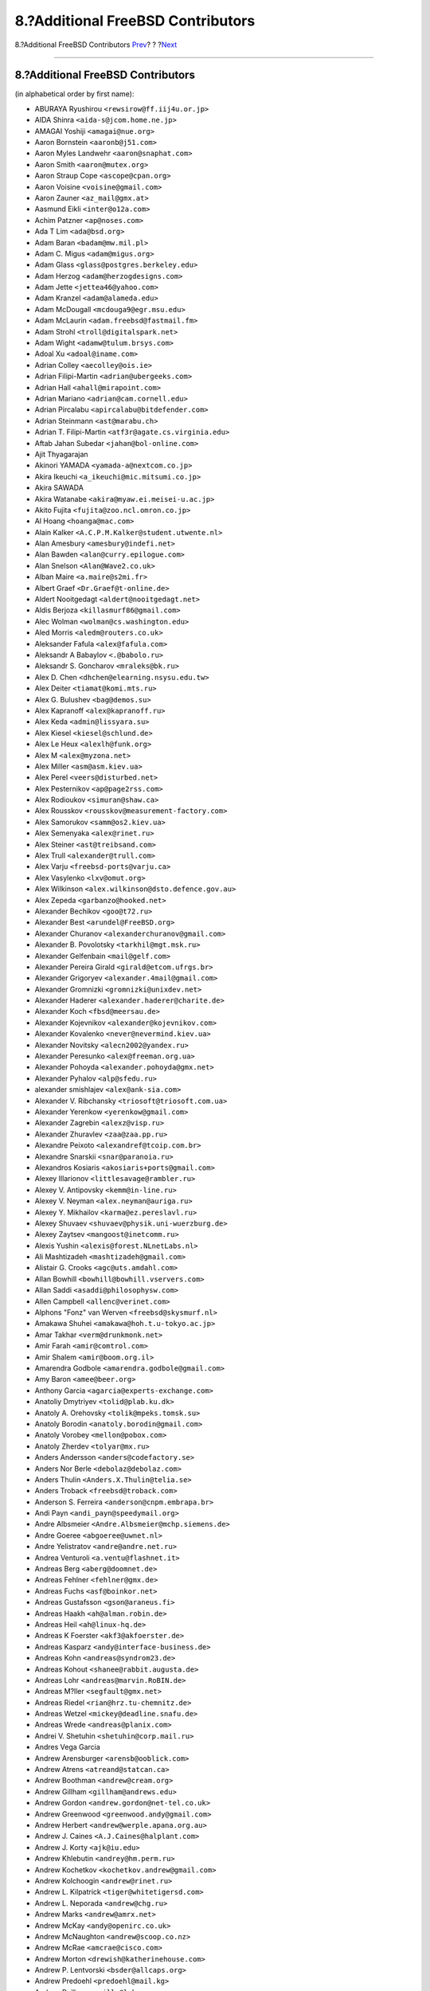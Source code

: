 ==================================
8.?Additional FreeBSD Contributors
==================================

.. raw:: html

   <div class="navheader">

8.?Additional FreeBSD Contributors
`Prev <contrib-derived.html>`__?
?
?\ `Next <contrib-386bsd.html>`__

--------------

.. raw:: html

   </div>

.. raw:: html

   <div class="sect1">

.. raw:: html

   <div class="titlepage" xmlns="">

.. raw:: html

   <div>

.. raw:: html

   <div>

8.?Additional FreeBSD Contributors
----------------------------------

.. raw:: html

   </div>

.. raw:: html

   </div>

.. raw:: html

   </div>

(in alphabetical order by first name):

.. raw:: html

   <div class="itemizedlist">

-  ABURAYA Ryushirou ``<rewsirow@ff.iij4u.or.jp>``

-  AIDA Shinra ``<aida-s@jcom.home.ne.jp>``

-  AMAGAI Yoshiji ``<amagai@nue.org>``

-  Aaron Bornstein ``<aaronb@j51.com>``

-  Aaron Myles Landwehr ``<aaron@snaphat.com>``

-  Aaron Smith ``<aaron@mutex.org>``

-  Aaron Straup Cope ``<ascope@cpan.org>``

-  Aaron Voisine ``<voisine@gmail.com>``

-  Aaron Zauner ``<az_mail@gmx.at>``

-  Aasmund Eikli ``<inter@o12a.com>``

-  Achim Patzner ``<ap@noses.com>``

-  Ada T Lim ``<ada@bsd.org>``

-  Adam Baran ``<badam@mw.mil.pl>``

-  Adam C. Migus ``<adam@migus.org>``

-  Adam Glass ``<glass@postgres.berkeley.edu>``

-  Adam Herzog ``<adam@herzogdesigns.com>``

-  Adam Jette ``<jettea46@yahoo.com>``

-  Adam Kranzel ``<adam@alameda.edu>``

-  Adam McDougall ``<mcdouga9@egr.msu.edu>``

-  Adam McLaurin ``<adam.freebsd@fastmail.fm>``

-  Adam Strohl ``<troll@digitalspark.net>``

-  Adam Wight ``<adamw@tulum.brsys.com>``

-  Adoal Xu ``<adoal@iname.com>``

-  Adrian Colley ``<aecolley@ois.ie>``

-  Adrian Filipi-Martin ``<adrian@ubergeeks.com>``

-  Adrian Hall ``<ahall@mirapoint.com>``

-  Adrian Mariano ``<adrian@cam.cornell.edu>``

-  Adrian Pircalabu ``<apircalabu@bitdefender.com>``

-  Adrian Steinmann ``<ast@marabu.ch>``

-  Adrian T. Filipi-Martin ``<atf3r@agate.cs.virginia.edu>``

-  Aftab Jahan Subedar ``<jahan@bol-online.com>``

-  Ajit Thyagarajan

-  Akinori YAMADA ``<yamada-a@nextcom.co.jp>``

-  Akira Ikeuchi ``<a_ikeuchi@mic.mitsumi.co.jp>``

-  Akira SAWADA

-  Akira Watanabe ``<akira@myaw.ei.meisei-u.ac.jp>``

-  Akito Fujita ``<fujita@zoo.ncl.omron.co.jp>``

-  Al Hoang ``<hoanga@mac.com>``

-  Alain Kalker ``<A.C.P.M.Kalker@student.utwente.nl>``

-  Alan Amesbury ``<amesbury@indefi.net>``

-  Alan Bawden ``<alan@curry.epilogue.com>``

-  Alan Snelson ``<Alan@Wave2.co.uk>``

-  Alban Maire ``<a.maire@s2mi.fr>``

-  Albert Graef ``<Dr.Graef@t-online.de>``

-  Aldert Nooitgedagt ``<aldert@nooitgedagt.net>``

-  Aldis Berjoza ``<killasmurf86@gmail.com>``

-  Alec Wolman ``<wolman@cs.washington.edu>``

-  Aled Morris ``<aledm@routers.co.uk>``

-  Aleksander Fafula ``<alex@fafula.com>``

-  Aleksandr A Babaylov ``<.@babolo.ru>``

-  Aleksandr S. Goncharov ``<mraleks@bk.ru>``

-  Alex D. Chen ``<dhchen@elearning.nsysu.edu.tw>``

-  Alex Deiter ``<tiamat@komi.mts.ru>``

-  Alex G. Bulushev ``<bag@demos.su>``

-  Alex Kapranoff ``<alex@kapranoff.ru>``

-  Alex Keda ``<admin@lissyara.su>``

-  Alex Kiesel ``<kiesel@schlund.de>``

-  Alex Le Heux ``<alexlh@funk.org>``

-  Alex M ``<alex@myzona.net>``

-  Alex Miller ``<asm@asm.kiev.ua>``

-  Alex Perel ``<veers@disturbed.net>``

-  Alex Pesternikov ``<ap@page2rss.com>``

-  Alex Rodioukov ``<simuran@shaw.ca>``

-  Alex Rousskov ``<rousskov@measurement-factory.com>``

-  Alex Samorukov ``<samm@os2.kiev.ua>``

-  Alex Semenyaka ``<alex@rinet.ru>``

-  Alex Steiner ``<ast@treibsand.com>``

-  Alex Trull ``<alexander@trull.com>``

-  Alex Varju ``<freebsd-ports@varju.ca>``

-  Alex Vasylenko ``<lxv@omut.org>``

-  Alex Wilkinson ``<alex.wilkinson@dsto.defence.gov.au>``

-  Alex Zepeda ``<garbanzo@hooked.net>``

-  Alexander Bechikov ``<goo@t72.ru>``

-  Alexander Best ``<arundel@FreeBSD.org>``

-  Alexander Churanov ``<alexanderchuranov@gmail.com>``

-  Alexander B. Povolotsky ``<tarkhil@mgt.msk.ru>``

-  Alexander Gelfenbain ``<mail@gelf.com>``

-  Alexander Pereira Girald ``<girald@etcom.ufrgs.br>``

-  Alexander Grigoryev ``<alexander.4mail@gmail.com>``

-  Alexander Gromnizki ``<gromnizki@unixdev.net>``

-  Alexander Haderer ``<alexander.haderer@charite.de>``

-  Alexander Koch ``<fbsd@meersau.de>``

-  Alexander Kojevnikov ``<alexander@kojevnikov.com>``

-  Alexander Kovalenko ``<never@nevermind.kiev.ua>``

-  Alexander Novitsky ``<alecn2002@yandex.ru>``

-  Alexander Peresunko ``<alex@freeman.org.ua>``

-  Alexander Pohoyda ``<alexander.pohoyda@gmx.net>``

-  Alexander Pyhalov ``<alp@sfedu.ru>``

-  alexander smishlajev ``<alex@ank-sia.com>``

-  Alexander V. Ribchansky ``<triosoft@triosoft.com.ua>``

-  Alexander Yerenkow ``<yerenkow@gmail.com>``

-  Alexander Zagrebin ``<alexz@visp.ru>``

-  Alexander Zhuravlev ``<zaa@zaa.pp.ru>``

-  Alexandre Peixoto ``<alexandref@tcoip.com.br>``

-  Alexandre Snarskii ``<snar@paranoia.ru>``

-  Alexandros Kosiaris ``<akosiaris+ports@gmail.com>``

-  Alexey Illarionov ``<littlesavage@rambler.ru>``

-  Alexey V. Antipovsky ``<kemm@in-line.ru>``

-  Alexey V. Neyman ``<alex.neyman@auriga.ru>``

-  Alexey Y. Mikhailov ``<karma@ez.pereslavl.ru>``

-  Alexey Shuvaev ``<shuvaev@physik.uni-wuerzburg.de>``

-  Alexey Zaytsev ``<mangoost@inetcomm.ru>``

-  Alexis Yushin ``<alexis@forest.NLnetLabs.nl>``

-  Ali Mashtizadeh ``<mashtizadeh@gmail.com>``

-  Alistair G. Crooks ``<agc@uts.amdahl.com>``

-  Allan Bowhill ``<bowhill@bowhill.vservers.com>``

-  Allan Saddi ``<asaddi@philosophysw.com>``

-  Allen Campbell ``<allenc@verinet.com>``

-  Alphons "Fonz" van Werven ``<freebsd@skysmurf.nl>``

-  Amakawa Shuhei ``<amakawa@hoh.t.u-tokyo.ac.jp>``

-  Amar Takhar ``<verm@drunkmonk.net>``

-  Amir Farah ``<amir@comtrol.com>``

-  Amir Shalem ``<amir@boom.org.il>``

-  Amarendra Godbole ``<amarendra.godbole@gmail.com>``

-  Amy Baron ``<amee@beer.org>``

-  Anthony Garcia ``<agarcia@experts-exchange.com>``

-  Anatoliy Dmytriyev ``<tolid@plab.ku.dk>``

-  Anatoly A. Orehovsky ``<tolik@mpeks.tomsk.su>``

-  Anatoly Borodin ``<anatoly.borodin@gmail.com>``

-  Anatoly Vorobey ``<mellon@pobox.com>``

-  Anatoly Zherdev ``<tolyar@mx.ru>``

-  Anders Andersson ``<anders@codefactory.se>``

-  Anders Nor Berle ``<debolaz@debolaz.com>``

-  Anders Thulin ``<Anders.X.Thulin@telia.se>``

-  Anders Troback ``<freebsd@troback.com>``

-  Anderson S. Ferreira ``<anderson@cnpm.embrapa.br>``

-  Andi Payn ``<andi_payn@speedymail.org>``

-  Andre Albsmeier ``<Andre.Albsmeier@mchp.siemens.de>``

-  Andre Goeree ``<abgoeree@uwnet.nl>``

-  Andre Yelistratov ``<andre@andre.net.ru>``

-  Andrea Venturoli ``<a.ventu@flashnet.it>``

-  Andreas Berg ``<aberg@doomnet.de>``

-  Andreas Fehlner ``<fehlner@gmx.de>``

-  Andreas Fuchs ``<asf@boinkor.net>``

-  Andreas Gustafsson ``<gson@araneus.fi>``

-  Andreas Haakh ``<ah@alman.robin.de>``

-  Andreas Heil ``<ah@linux-hq.de>``

-  Andreas K Foerster ``<akf3@akfoerster.de>``

-  Andreas Kasparz ``<andy@interface-business.de>``

-  Andreas Kohn ``<andreas@syndrom23.de>``

-  Andreas Kohout ``<shanee@rabbit.augusta.de>``

-  Andreas Lohr ``<andreas@marvin.RoBIN.de>``

-  Andreas M?ller ``<segfault@gmx.net>``

-  Andreas Riedel ``<rian@hrz.tu-chemnitz.de>``

-  Andreas Wetzel ``<mickey@deadline.snafu.de>``

-  Andreas Wrede ``<andreas@planix.com>``

-  Andrei V. Shetuhin ``<shetuhin@corp.mail.ru>``

-  Andres Vega Garcia

-  Andrew Arensburger ``<arensb@ooblick.com>``

-  Andrew Atrens ``<atreand@statcan.ca>``

-  Andrew Boothman ``<andrew@cream.org>``

-  Andrew Gillham ``<gillham@andrews.edu>``

-  Andrew Gordon ``<andrew.gordon@net-tel.co.uk>``

-  Andrew Greenwood ``<greenwood.andy@gmail.com>``

-  Andrew Herbert ``<andrew@werple.apana.org.au>``

-  Andrew J. Caines ``<A.J.Caines@halplant.com>``

-  Andrew J. Korty ``<ajk@iu.edu>``

-  Andrew Khlebutin ``<andrey@hm.perm.ru>``

-  Andrew Kochetkov ``<kochetkov.andrew@gmail.com>``

-  Andrew Kolchoogin ``<andrew@rinet.ru>``

-  Andrew L. Kilpatrick ``<tiger@whitetigersd.com>``

-  Andrew L. Neporada ``<andrew@chg.ru>``

-  Andrew Marks ``<andrew@amrx.net>``

-  Andrew McKay ``<andy@openirc.co.uk>``

-  Andrew McNaughton ``<andrew@scoop.co.nz>``

-  Andrew McRae ``<amcrae@cisco.com>``

-  Andrew Morton ``<drewish@katherinehouse.com>``

-  Andrew P. Lentvorski ``<bsder@allcaps.org>``

-  Andrew Predoehl ``<predoehl@mail.kg>``

-  Andrew Reilly ``<a.reilly@lake.com>``

-  Andrew Romanenko ``<melanhit@gmail.com>``

-  Andrew S. Midthune ``<amidthune@cableone.net>``

-  Andrew Shevtsov ``<nyxo@dnuc.polyn.kiae.su>``

-  Andrew Stevenson ``<andrew@ugh.net.au>``

-  Andrew Timonin ``<tim@pool1.convey.ru>``

-  Andrew V. Stesin ``<stesin@elvisti.kiev.ua>``

-  Andrew V. Stikheev ``<sand@links.ru>``

-  Andrew Webster ``<awebster@dataradio.com>``

-  Andrey Fesenko ``<andrey@bsdnir.info>``

-  Andrey Novikov ``<andrey@novikov.com>``

-  Andrey Simonenko ``<simon@comsys.ntu-kpi.kiev.ua>``

-  Andrey Surkov ``<nsand@sura.ru>``

-  Andrey Sverdlichenko ``<rblaze@users.sourceforge.net>``

-  Andrey Tchoritch ``<andy@venus.sympad.net>``

-  Andy Farkas ``<andyf@speednet.com.au>``

-  Andy Fawcett ``<andy@athame.co.uk>``

-  Andy Gilligan ``<andy@evo6.org>``

-  Andy Kosela ``<andy.kosela@gmail.com>``

-  Andy Miller ``<andy@trit.org>``

-  Andy Newman ``<atrn@zeta.org.au>``

-  Andy Pavlo ``<amp0928@rit.edu>``

-  Andy Sparrow ``<spadger@best.com>``

-  Andy Valencia ``<ajv@csd.mot.com>``

-  Andy Whitcroft ``<andy@sarc.city.ac.uk>``

-  Anes Muhametov ``<anes@anes.su>``

-  Angel Todorov ``<todorov_bg@gmx.net>``

-  Angelo Turetta ``<aturetta@commit.it>``

-  Anish Mistry ``<amistry@am-productions.biz>``

-  Anthony C. Chavez ``<acc@anthonychavez.org>``

-  Anthony Ginepro ``<anthony.ginepro@laposte.net>``

-  Anthony Mawer ``<gnats@mawer.org>``

-  Anthony Yee-Hang Chan ``<yeehang@netcom.com>``

-  Antoine Beaupre ``<anarcat@anarcat.ath.cx>``

-  Antoine Pelisse ``<apelisse@gmail.com>``

-  Anton Hryciuk ``<gnixua@gmail.com>``

-  Anton N. Bruesov ``<antonz@library.ntu-kpi.kiev.ua>``

-  Anton Shterenlikht ``<mexas@bris.ac.uk>``

-  Anton Tornqvist ``<antont@inbox.lv>``

-  Anton Voronin ``<anton@urc.ac.ru>``

-  Antonio Bonifati ``<ant@monitor.deis.unical.it>``

-  Antonio Carlos Venancio Junior ``<antonio@php.net>``

-  Antti Kaipila ``<anttik@iki.fi>``

-  Aragon Gouveia ``<aragon@phat.za.net>``

-  Are Bryne ``<are.bryne@communique.no>``

-  Ari Suutari ``<ari@suutari.iki.fi>``

-  Arindum Mukerji ``<raja@moselle.com>``

-  Arjan de Vet ``<devet@devet.nl>``

-  Arnaud Berthomier ``<oz@cyprio.net>``

-  Arnaud Launay ``<asl@launay.org>``

-  Arne Henrik Juul ``<arnej@Lise.Unit.NO>``

-  Aron Schlesinger ``<as@bsdgroup.de>``

-  Aron Stansvik ``<elvstone@gmail.com>``

-  Artem Kazakov ``<kazakov@gmail.com>``

-  Artem Naluzhnyy ``<tut@nhamon.com.ua>``

-  Artem Nosov ``<chip-set@mail.ru>``

-  Ashley Penney ``<ashp@unloved.org>``

-  Ask Bjoern Hansen ``<ask@valueclick.com>``

-  Atsushi Furuta ``<furuta@sra.co.jp>``

-  Attila Nagy ``<bra@fsn.hu>``

-  Atushi Sakauchi ``<sakauchi@yamame.to>``

-  Autrijus Tang ``<autrijus@autrijus.org>``

-  Axel Gonzalez ``<loox@e-shell.net>``

-  Bal?zs Nagy ``<js@iksz.hu>``

-  Barry Bierbauch ``<pivrnec@vszbr.cz>``

-  Barry Lustig ``<barry@ictv.com>``

-  Bartosz Fabianowski ``<freebsd@chillt.de>``

-  Bayanzul Lodoysamba ``<baynaa@yahoo.com>``

-  Ben Hutchinson ``<benhutch@xfiles.org.uk>``

-  Ben Jackson

-  Ben Walter ``<bwalter@itachi.swcp.com>``

-  Ben Woolley ``<ports@tautology.org>``

-  Benedikt K?hler ``<benedikt@furukama.de>``

-  Beni Keller ``<navigium@grindcore.ch>``

-  Benjamin Lewis ``<bhlewis@gte.net>``

-  Benjamin Lutz ``<benlutz@datacomm.ch>``

-  Benny Kjrgaard ``<benny@catpipe.net>``

-  Benoit Calvez ``<benoit@litchis.org>``

-  Berend de Boer ``<berend@pobox.com>``

-  Bernd Luevelsmeyer ``<bdluevel@heitec.net>``

-  Bernd Rosauer ``<br@schiele-ct.de>``

-  Bill Cadwallader ``<hurbold@yahoo.com>``

-  Bill Kish ``<kish@osf.org>``

-  Bill Lloyd ``<wlloyd@mpd.ca>``

-  Bill Moran ``<wmoran@collaborativefusion.com>``

-  Bill Trost ``<trost@cloud.rain.com>``

-  Bj?rn K?nig ``<bkoenig@cs.tu-berlin.de>``

-  Bj?rn Lindstr?m ``<bkhl@elektrubadur.se>``

-  Blaz Zupan ``<blaz@amis.net>``

-  BluePex Security Solutions ``<freebsd-ports@bluepex.com>``

-  Bob Eager ``<bob@eager.cx>``

-  Bob Frazier ``<bobf@mrp3.com>``

-  Bob Van Valzah ``<Bob@whitebarn.com>``

-  Bob Willcox ``<bob@luke.pmr.com>``

-  Boris Kovalenko ``<boris@tagnet.ru>``

-  Boris Lytochkin ``<lytboris@gmail.com>``

-  Boris Staeblow ``<balu@dva.in-berlin.de>``

-  Boyd R. Faulkner ``<faulkner@asgard.bga.com>``

-  Brad Chapman ``<chapmanb@arches.uga.edu>``

-  Brad Hendrickse ``<bradh@uunet.co.za>``

-  Brad Jones ``<brad@kazrak.com>``

-  Brad Karp ``<karp@eecs.harvard.edu>``

-  Brad Lanam ``<bll@gentoo.com>``

-  Bradley Dunn ``<bradley@dunn.org>``

-  Bram Moolenaar ``<bram@moolenaar.net>``

-  Brandon Fosdick ``<bfoz@glue.umd.edu>``

-  Brandon Gillespie ``<brandon@roguetrader.com>``

-  Brent B. Powers ``<bbp2006@columbia.edu>``

-  Brent J. Nordquist ``<bjn@visi.com>``

-  Brett Lymn ``<blymn@mulga.awadi.com.AU>``

-  Brett Taylor ``<brett@peloton.runet.edu>``

-  Brian Campbell ``<brianc@pobox.com>``

-  Brian Cully ``<shmit@kublai.com>``

-  Brian Gardner ``<brian@getsnappy.com>``

-  Brian Handy ``<handy@lambic.space.lockheed.com>``

-  Brian Litzinger ``<brian@MediaCity.com>``

-  Brian M. Clapper ``<bmc@clapper.com>``

-  Brian McGovern ``<bmcgover@cisco.com>``

-  Brian Moore ``<ziff@houdini.eecs.umich.edu>``

-  Brian R. Gaeke ``<brg@dgate.org>``

-  Brian R. Haug ``<haug@conterra.com>``

-  Brian Skrab ``<brian@quynh-and-brian.org>``

-  Brian Tao ``<taob@risc.org>``

-  Brion Moss ``<brion@queeg.com>``

-  Bruce Albrecht ``<bruce@zuhause.mn.org>``

-  Bruce Gingery ``<bgingery@gtcs.com>``

-  Bruce J. Keeler ``<loodvrij@gridpoint.com>``

-  Bruce Murphy ``<packrat@iinet.net.au>``

-  Bruce Walter ``<walter@fortean.com>``

-  Bruno Schwander ``<bruno@tinkerbox.org>``

-  Byung-Hee HWANG ``< bh@izb.knu.ac.kr>``

-  Camson Huynh ``<chuynh@biolateral.com.au>``

-  Carey Jones ``<mcj@acquiesce.org>``

-  Carl Fongheiser ``<kf0yn@mchsi.com>``

-  Carl Makin ``<carl@stagecraft.cx>``

-  Carl Mascott ``<cmascott@world.std.com>``

-  Carl Schmidt ``<carl@perlpimp.codersluts.net>``

-  Carlos A. M. dos Santos ``<unixmania@gmail.com>``

-  Carlos Eduardo G. Carvalho ``<cartola@openit.com.br>``

-  Casper ``<casper@acc.am>``

-  Castor Fu ``<castor@geocast.com>``

-  C?dric Lamalle ``<cedric@cedric.trix.net>``

-  Cezary Morga ``<cm@therek.net>``

-  Chad Castleberry ``<crcastle@ius.edu>``

-  Chain Lee ``<chain@110.net>``

-  Charles Hannum ``<mycroft@ai.mit.edu>``

-  Charles Henrich ``<henrich@msu.edu>``

-  Charles Mott ``<cmott@scientech.com>``

-  Charles Owens ``<owensc@enc.edu>``

-  Charles Swiger ``<chuck@pkix.net>``

-  Cheng-Tao Lin ``<b89605222@ntu.edu.tw>``

-  ChenGuang LI ``<horus.li@gmail.com>``

-  Chess Griffin ``<chess@chessgriffin.com>``

-  Chet Ramey ``<chet@odin.INS.CWRU.Edu>``

-  Chi-Feng QU ``<chifeng@gmail.com>``

-  Chia-Hsing Yu ``<davidyu@ucsd.edu>``

-  Chia-liang Kao ``<clkao@CirX.ORG>``

-  Chiang Cheng-Hsiung ``<elvis@sslab.cs.ccu.edu.tw>``

-  Chiharu Shibata ``<chi@bd.mbn.or.jp>``

-  Chip Norkus

-  Choe, Cheng-Dae ``<whitekid@netian.com>``

-  Chris Burkert ``<chris@chrisburkert.de>``

-  Chris Csanady ``<cc@tarsier.ca.sandia.gov>``

-  Chris Dabrowski ``<chris@vader.org>``

-  Chris Dillon ``<cdillon@wolves.k12.mo.us>``

-  Chris Hutchinson ``<portmaster@BSDforge.com>``

-  Chris Howells ``<howells@kde.org>``

-  Chris Jones ``<chris.jones@ualberta.ca>``

-  Chris Knight ``<chris@e-easy.com.au>``

-  Chris Larsen ``<darth@vader.dk>``

-  Chris Laverdure ``<dashevil@gmail.com>``

-  Chris Pepper ``<pepper@mail.rockefeller.edu>``

-  Chris Pressey ``<chris_pressey@yahoo.ca>``

-  Chris Shenton ``<cshenton@angst.it.hq.nasa.gov>``

-  Chris Stenton ``<jacs@gnome.co.uk>``

-  Chris Torek ``<torek@ee.lbl.gov>``

-  Christian Gusenbauer ``<c47g@gmx.at>``

-  Christian Haury ``<Christian.Haury@sagem.fr>``

-  Christian Heckendorf ``<heckend@bu.edu>``

-  Christian Lackas ``<delta@lackas.net>``

-  Christian Laursen ``<xi@borderworlds.dk>``

-  Christian Schade ``<christian.schade@interface-projects.de>``

-  Christian Zander ``<zander@minion.de>``

-  Christoph P. Kukulies ``<kuku@FreeBSD.org>``

-  Christoph Robitschko ``<chmr@edvz.tu-graz.ac.at>``

-  Christoph Weber-Fahr ``<wefa@callcenter.systemhaus.net>``

-  Christophe Juniet ``<cjuniet@entreview.com>``

-  Christopher Boumenot ``<boumenot@gmail.com>``

-  Christopher G. Demetriou ``<cgd@postgres.berkeley.edu>``

-  Christopher Illies ``<christopher.illies@ki.se>``

-  Christopher J. Ruwe ``<cjr@cruwe.de>``

-  Christopher K. Davis ``<ckd-freebsd@ckdhr.com>``

-  Christopher Key ``<cjk32@cam.ac.uk>``

-  Christopher Knaust ``<jigboe@gmx.de>``

-  Christopher N. Harrell ``<cnh@ivmg.net>``

-  Christopher Nehren ``<apeiron@comcast.net>``

-  Christopher Preston ``<rbg@gayteenresource.org>``

-  Christopher T. Johnson ``<cjohnson@neunacht.netgsi.com>``

-  Christopher Vance ``<vance@aurema.com>``

-  Chrisy Luke ``<chrisy@flix.net>``

-  Chuck Hein ``<chein@cisco.com>``

-  Clayton Rollins ``<crollins666@hotmail.com>``

-  Clement MOULIN ``<moeti-freebsd@ouestil.com>``

-  Cliff Rowley ``<dozprompt@onsea.com>``

-  clutton ``<clutton@zoho.com>``

-  Clive Crous ``<clive@darkarts.co.za>``

-  Colin Booth ``<colin@heliocat.net>``

-  Colman Reilly ``<careilly@tcd.ie>``

-  Conor McDermottroe ``<ports@mcdermottroe.com>``

-  Conrad Sabatier ``<conrads@cox.net>``

-  Constantin S. Svintsoff ``<kostik@iclub.nsu.ru>``

-  Coranth Gryphon ``<gryphon@healer.com>``

-  Corey Smith ``<corsmith@gmail.com>``

-  Cornelis van der Laan ``<nils@guru.ims.uni-stuttgart.de>``

-  Cosmin Stroe ``<cstroe1@uic.edu>``

-  Cove Schneider ``<cove@brazil.nbn.com>``

-  Craig Boston ``<craig@yekse.gank.org>``

-  Craig Butler ``<craig001@lerwick.hopto.org>``

-  Craig Leres ``<leres@ee.lbl.gov>``

-  Craig Loomis

-  Craig Metz ``<cmetz@inner.net>``

-  Craig Spannring ``<cts@internetcds.com>``

-  Craig Struble ``<cstruble@vt.edu>``

-  Cristian Ferretti ``<cfs@riemann.mat.puc.cl>``

-  Cristiano Rolim Pereira ``<cristianorolim@hotmail.com>``

-  Curt Mayer ``<curt@toad.com>``

-  Cyril Guibourg ``<aragorn+ports@teaser.fr>``

-  Cyrille Lefevre ``<clefevre@citeweb.net>``

-  Cyrus Rahman ``<cr@jcmax.com>``

-  Daan Vreeken ``<Danovitsch@Vitsch.net>``

-  Dai Ishijima ``<ishijima@tri.pref.osaka.jp>``

-  Daisuke Aoyama ``<aoyama@peach.ne.jp>``

-  Daisuke Watanabe ``<NU7D-WTNB@asahi-net.or.jp>``

-  Damian Gerow ``<dgerow@afflictions.org>``

-  Damian Hamill ``<damian@cablenet.net>``

-  Damien Tougas ``<damien@tougas.net>``

-  Dan Angelescu ``<mrhsaacdoh@yahoo.com>``

-  Dan Caescu ``<daniel@freebsd.ro>``

-  Dan Cross ``<tenser@spitfire.ecsel.psu.edu>``

-  Dan Lukes ``<dan@obluda.cz>``

-  Dan Nelson ``<dnelson@allantgroup.com>``

-  Dan Papasian ``<bugg@bugg.strangled.net>``

-  Dan Pelleg ``<dpelleg+unison@cs.cmu.edu>``

-  Dan Piponi ``<wmtop@tanelorn.demon.co.uk>``

-  Dan Rench ``<citric@cubicone.tmetic.com>``

-  Dan Smith ``<dan@algenta.com>``

-  Dan Walters ``<hannibal@cyberstation.net>``

-  Daniel B. Hemmerich ``<dan@spot.org>``

-  Daniel Blankensteiner ``<db@TruNet.dk>``

-  Daniel Bretoi ``<daniel@netwalk.org>``

-  Daniel Bryan ``<sisko@bsdmail.com>``

-  Daniel Hagan ``<dhagan@acm.vt.edu>``

-  Daniel Levai ``<leva@ecentrum.hu>``

-  Daniel J. O'Connor ``<darius@dons.net.au>``

-  Daniel O'Connor ``<doconnor@gsoft.com.au>``

-  Daniel Poirot ``<poirot@aio.jsc.nasa.gov>``

-  Daniel Rock ``<rock@cs.uni-sb.de>``

-  Daniel Roethlisberger ``<daniel@roe.ch>``

-  Daniel W. McRobb ``<dwm@caimis.com>``

-  Daniel W. Steinbrook ``<dsteinbr@fas.harvard.edu>``

-  Daniel Wijnands ``<daniel@itxl.nl>``

-  Danny Braniss ``<danny@cs.huji.ac.il>``

-  Danny Egen

-  Danny Howard ``<dannyman@toldme.com>``

-  Danny J. Zerkel ``<dzerkel@phofarm.com>``

-  Danny Pansters ``<danny@ricin.com>``

-  Dario Freni ``<saturnero@gufi.org>``

-  Darren Pilgrim ``<ports.maintainer@evilphi.com>``

-  Dave Adkins ``<adkin003@tc.umn.edu>``

-  Dave Andersen ``<angio@aros.net>``

-  Dave Blizzard ``<dblizzar@sprynet.com>``

-  Dave Bodenstab ``<imdave@synet.net>``

-  Dave Burgess ``<burgess@hrd769.brooks.af.mil>``

-  Dave Chapeskie ``<dchapes@ddm.on.ca>``

-  Dave Cornejo ``<dave@dogwood.com>``

-  Dave Edmondson ``<davided@sco.com>``

-  Dave Glowacki ``<dglo@ssec.wisc.edu>``

-  Dave Green ``<dg@fastmail.co.uk>``

-  Dave Marquardt ``<marquard@austin.ibm.com>``

-  Dave Tweten ``<tweten@FreeBSD.org>``

-  David A. Adkins ``<adkin003@tc.umn.edu>``

-  David A. Bader ``<dbader@eece.unm.edu>``

-  David Borman ``<dab@bsdi.com>``

-  David Bremner ``<bremner@unb.ca>``

-  David Bushong ``<david+ports@bushong.net>``

-  David Chaplin-Loebell ``<direct@klatha.com>``

-  David Dawes ``<dawes@XFree86.org>``

-  David Demelier ``<markand@malikania.fr>``

-  David Filo

-  David G. Holm ``<harbour@netfang.net>``

-  David Gardner ``<david@pinko.net>``

-  David Gilbert ``<dave@daveg.ca>``

-  David H. Munro ``<munro1@llnl.gov>``

-  David Holland ``<dholland@eecs.harvard.edu>``

-  David Holloway ``<daveh@gwythaint.tamis.com>``

-  David Horwitt ``<dhorwitt@ucsd.edu>``

-  David Hovemeyer ``<daveho@infocom.com>``

-  David Johnson ``<david@usermode.org>``

-  David Jones ``<dej@qpoint.torfree.net>``

-  David Julien ``<david.julien@gmail.com>``

-  David K. Gerry ``<David.K.Gerry@GMail.com>``

-  David Kelly ``<dkelly@tomcat1.tbe.com>``

-  David Kirchner ``<dpk@dpk.net>``

-  David Kulp ``<dkulp@neomorphic.com>``

-  David L. Nugent ``<davidn@blaze.net.au>``

-  David Landgren ``<david@landgren.net>``

-  David Lay ``<dsl@webize.com.au>``

-  David Le Brun ``<david@trucs.org>``

-  David Leonard ``<d@scry.dstc.edu.au>``

-  David Magda ``<dmagda@magda.ca>``

-  David Muir Sharnoff ``<muir@idiom.com>``

-  David Otto ``<ottodavid@gmx.net>``

-  David Quattlebaum ``<drq@drqware.com>``

-  David Romano ``<unobe@cpan.org>``

-  David S. Miller ``<davem@jenolan.rutgers.edu>``

-  David Sieb?rger ``<drs@rucus.ru.ac.za>``

-  David Sugar ``<dyfet@gnu.org>``

-  David Syphers ``<dsyphers@u.washington.edu>``

-  David Sze ``<dsze@alumni.uwaterloo.ca>``

-  David Terry ``<dterry@digifonica.com>``

-  David Vachulka ``<arch_dvx@users.sourceforge.net>``

-  David Wolfskill ``<david@catwhisker.org>``

-  David Yeske ``<dyeske@yahoo.com>``

-  Dax Labrador ``<semprix@bsdmail.org>``

-  Dean Gaudet ``<dgaudet@arctic.org>``

-  Dean Hollister ``<dean@odyssey.apana.org.au>``

-  Dean Huxley ``<dean@fsa.ca>``

-  Denis Barov ``<dindin@dindin.ru>``

-  Denis Fortin

-  Denis Generalov ``<gd@rambler-co.ru>>``

-  Denis Philippov ``<for_spam@mezon.ru>``

-  Denis E. Podolskiy ``<bytestore@yandex.ru>``

-  Denis Pokataev ``<catone@cpan.org>``

-  Denis Shaposhnikov ``<dsh@vlink.ru>``

-  Dennis Cabooter ``<dennis@rootxs.org>``

-  Dennis Glatting ``<dennis.glatting@software-munitions.com>``

-  Dennis S. Davidoff ``<null@cvs.1system.ru>``

-  Denton Gentry ``<denny1@home.com>``

-  Derek Inksetter ``<derek@saidev.com>``

-  Derik van Zuetphen ``<dz@426.ch>``

-  Dermot Tynan ``<dtynan@kalopa.com>``

-  Diego Depaoli ``<trebestie@gmail.com>``

-  Dikshie ``<dikshie@lapi.itb.ac.id>``

-  Dikshie ``<dikshie@sfc.wide.ad.jp>``

-  Dierk Sacher ``<dierk@blaxxtarz.de>``

-  Dirk Gouders ``<gouders@et.bocholt.fh-gelsenkirchen.de>``

-  Dirk Jagdmann ``<doj@cubic.org>``

-  Dirk Keunecke ``<dk@panda.rhein-main.de>``

-  Dirk Nehrling ``<nerle@pdv.de>``

-  Dirk-Willem van Gulik ``<dirkx@webweaving.org>``

-  Dishanker Rajakulendren ``<draj@oceanfree.net>``

-  Ditesh Shashikant Gathani ``<ditesh@gathani.org>``

-  Dmitri Nikulin ``<setagllib@optusnet.com.au>``

-  Dmitriy Limonov ``<earl1k@mail.ru>``

-  Dmitry A. Yanko ``<fm@astral.ntu-kpi.kiev.ua>``

-  Dmitry Afanasiev ``<KOT@MATPOCKuH.Ru>``

-  Dmitry Dyomin ``<old@old.com.ua>``

-  Dmitry Karasik ``<dmitry@karasik.eu.org>``

-  Dmitry Kazarov ``<d.y.kazarov@mail.ru>``

-  Dmitry Khrustalev ``<dima@xyzzy.machaon.ru>``

-  Dmitry Kohmanyuk ``<dk@farm.org>``

-  Dmitry Pryadko ``<d.pryadko@rambler-co.ru>``

-  Dmitry Semkin ``<ds@tic-tac.ru>``

-  Dmitry V. Sukhodoyev ``<raven428@gmail.com>``

-  Dmytro Rud ``<unixoid@yahoo.com>``

-  Dom Mitchell ``<dom@myrddin.demon.co.uk>``

-  Domas Mituzas ``<midom@dammit.lt>``

-  Dominic Marks ``<dominic_marks@btinternet.com>``

-  Dominic Mitchell ``<dom@happygiraffe.net>``

-  Dominik Brettnacher ``<domi@saargate.de>``

-  Dominik Rothert ``<dr@domix.de>``

-  Dominique Goncalves ``<dominique.goncalves@gmail.com>``

-  Don Croyle ``<croyle@gelemna.org>``

-  Don Morrison ``<dmorrisn@u.washington.edu>``

-  Don Owens ``<don@regexguy.com>``

-  Don Whiteside ``<whiteside@acm.org>``

-  Don Yuniskis ``<dgy@rtd.com>``

-  Donald Maddox ``<dmaddox099@yahoo.com>``

-  Donn Miller ``<dmmiller@cvzoom.net>``

-  Doug Harple ``<dharple@nycap.rr.com>``

-  Doug Penner ``<darwinsurvivor@gmail.com>``

-  Douglas A. Maske ``<maske@rungepaper.com>``

-  Douglas Carmichael ``<dcarmich@mcs.com>``

-  Douglas Crosher ``<dtc@scrooge.ee.swin.oz.au>``

-  Douglas K. Rand ``<rand@meridian-enviro.com>``

-  Douglas W. Thrift ``<douglas@douglasthrift.net>``

-  Drew Derbyshire ``<ahd@kew.com>``

-  Dustin Sallings ``<dustin@spy.net>``

-  Dylan Carlson ``<absinthe@retrovertigo.com>``

-  Dylan Simon ``<dylan@dylex.net>``

-  ELISA Font Project

-  Eckart "Isegrim" Hofmann ``<Isegrim@Wunder-Nett.org>``

-  Ed Gold ``<vegold01@starbase.spd.louisville.edu>``

-  Ed Hudson ``<elh@p5.spnet.com>``

-  Ederson de Moura ``<ederbs@ederbs.org>``

-  Edgardo Garcia Hoeffler ``<edybsd@yahoo.com.ar>``

-  Edmondas Girkantas ``<eg@fbsd.lt>``

-  Eduard Martinescu ``<martines@rochester.rr.com>``

-  Edward Chuang ``<edwardc@firebird.org.tw>``

-  Edward Wang ``<edward@edcom.com>``

-  Edwin Mons ``<e@ik.nu>``

-  Ege Rekk ``<aagero@aage.priv.no>``

-  Eiji-usagi-MATSUmoto ``<usagi@clave.gr.jp>``

-  Eijiro Shibusawa ``<ej-sib@ice.uec.ac.jp>``

-  Eike Bernhardt ``<eike.bernhardt@gmx.de>``

-  Eintisy Chuang ``<eintisy@gmail.com>``

-  Elias Mandouvalos ``<ocean@mail.gr>``

-  Elisey Savateev ``<b3k@mail.ru>``

-  Elmar Bartel ``<bartel@informatik.tu-muenchen.de>``

-  Emily Boyd ``<emily@emilyboyd.com>``

-  Eoin Lawless ``<eoin@maths.tcd.ie>``

-  Eric A. Griff ``<eric@talesfromthereal.com>``

-  Eric Anderson ``<anderson@centtech.com>``

-  Eric Blood ``<eblood@cs.unr.edu>``

-  Eric Cronin ``<ecronin@eecs.umich.edu>``

-  Eric D. Futch ``<efutch@nyct.net>``

-  Eric F. Crist ``<ecrist@secure-computing.net>``

-  Eric Freeman ``<freebsdports@chillibear.com>``

-  Eric J. Haug ``<ejh@slustl.slu.edu>``

-  Eric J. Schwertfeger ``<eric@cybernut.com>``

-  Eric Kjeldergaard ``<kjelderg@gmail.com>``

-  Eric L. Hernes ``<erich@lodgenet.com>``

-  Eric Masson ``<e-masson@kisoft-services.com>``

-  Eric Ogren ``<eogren@stanford.edu>``

-  Eric P. Scott ``<eps@sirius.com>``

-  Eric Schnoebelen ``<eric@cirr.com>``

-  Eric Shao-yu Cheng ``<eric@fractal.csie.org>``

-  Eric Sprinkle ``<eric@ennovatenetworks.com>``

-  Eric W. Bates ``<ericx@vineyard.net>``

-  Eric Yu ``<ericyu@mail2000.com.tw>``

-  Erich Stefan Boleyn ``<erich@uruk.org>``

-  Erich Zigler ``<erich@tacni.net>``

-  Erik E. Rantapaa ``<rantapaa@math.umn.edu>``

-  Erik Greenwald ``<erik@smluc.org>``

-  Erik H. Bakke ``<erikhb@bgnett.no>``

-  Erik H. Moe ``<ehm@cris.com>``

-  Erik L. Chen ``<d9364104@mail.nchu.edu.tw>``

-  Ernie Smallis ``<esmallis@stbernard.com>``

-  Ernst Winter (`Deceased <http://berklix.org/ewinter/>`__)

-  Espen Skoglund ``<esk@ira.uka.de>``

-  Espen Tagestad ``<espen@tagestad.no>``

-  Eugene Grosbein ``<eugen@grosbein.pp.ru>``

-  Eugene M. Kim ``<astralblue@usa.net>``

-  Eugene Ossintsev ``<eugos@gmx.net>``

-  Eugene Radchenko ``<genie@qsar.chem.msu.su>``

-  Eugene Ray ``<pal@paladin7.net>``

-  Eugeney Ryzhyk ``<rzheka@users.sourceforge.net>``

-  Eugeny Kuzakov ``<CoreDumped@coredumped.null.ru>``

-  Evan Champion ``<evanc@synapse.net>``

-  Evan Sarmiento ``<esarmiento@wayfair.com>``

-  Evgueni V. Gavrilov ``<aquatique@rusunix.org>``

-  Ewgenij Gawrilow ``<gawrilow@math.tu-berlin.de>``

-  FUJIMOTO Kensaku ``<fujimoto@oscar.elec.waseda.ac.jp>``

-  FURUSAWA Kazuhisa ``<furusawa@com.cs.osakafu-u.ac.jp>``

-  Fabian Keil ``<fk@fabiankeil.de>``

-  Fabian M. Borschel ``<fmb@onibox.net>``

-  Fabien Devaux ``<fab@gcu.info>``

-  Fabio Tosques ``<fabio.tosques@rz.hu-berlin.de>``

-  Fanying Jen ``<fanying@fynet.com>``

-  Faried Nawaz ``<fn@Hungry.COM>``

-  Fernan Aguero ``<fernan@iib.unsam.edu.ar>``

-  Fernando Apesteguia ``<fernando.apesteguia@gmail.com>``

-  Ferruccio Vitale ``<vitale@cs.tin.it>``

-  Filipe Rocha ``<filiperocha@gmail.com>``

-  Filippo Natali ``<filippo@widestore.net>``

-  Flemming Jacobsen ``<fj@batmule.dk>``

-  Florian Unglaub ``<usenet04@rootofallevil.net>``

-  Fong-Ching Liaw ``<fong@juniper.net>``

-  Francis M J Hsieh ``<mjshieh@life.nthu.edu.tw>``

-  Francisco Cabrita ``<include@npf.pt.freebsd.org>``

-  Francisco Gomez ``<francisco@gomezmarin.com>``

-  Francisco Reyes ``<fjrm@yahoo.com>``

-  Fran?ois Tamone ``<tamone@eig.unige.ch>``

-  Frank Bartels ``<knarf@camelot.de>``

-  Frank Behrens ``<frank@pinky.sax.de>``

-  Frank B?rner ``<frank-freebsd@online.de>``

-  Frank Chen Hsiung Chan ``<frankch@waru.life.nthu.edu.tw>``

-  Frank Denis ``<j@pureftpd.org>``

-  Frank Gr?nder ``<elwood@mc5sys.in-berlin.de>``

-  Frank MacLachlan ``<fpm@n2.net>``

-  Frank Mayhar ``<frank@exit.com>``

-  Frank Nobis ``<fn@Radio-do.de>``

-  Frank Ruell ``<stoerte@dreamwarrior.net>``

-  Frank Steinborn ``<steinex@nognu.de>``

-  Frank Volf ``<volf@oasis.IAEhv.nl>``

-  Frank Wall ``<fw@moov.de>``

-  Frank W. Josellis ``<frank@dynamical-systems.org>``

-  Frank ten Wolde ``<franky@pinewood.nl>``

-  Frank van der Linden ``<frank@fwi.uva.nl>``

-  Franz Klammer ``<klammer@webonaut.com>``

-  Fraser Tweedale ``<frase@frase.id.au>``

-  Fred Cawthorne ``<fcawth@jjarray.umn.edu>``

-  Fred Gilham ``<gilham@csl.sri.com>``

-  Fred Templin ``<templin@erg.sri.com>``

-  Freddie Cash ``<fcash@bigfoot.com>``

-  Frederic Dubuy ``<fdubuy@free.fr>``

-  Fr?d?ric Praca ``<frederic.praca@freebsd-fr.org>``

-  Frederick Earl Gray ``<fgray@rice.edu>``

-  Fredrik Lindberg ``<fli@shapeshifter.se>``

-  Frerich Raabe ``<frerich.raabe@gmx.de>``

-  Fumihiko Kimura ``<jfkimura@yahoo.co.jp>``

-  Fuyuhiko Maruyama ``<fuyuhik8@is.titech.ac.jp>``

-  G. Adam Stanislav ``<adam@redprince.net>``

-  G?bor Kincses ``<gabor@acm.org>``

-  G?bor Zahemszky ``<zgabor@CoDe.hu>``

-  Gasol Wu ``<gasol.wu@gmail.com>``

-  Gareth McCaughan ``<gjm11@dpmms.cam.ac.uk>``

-  Garrett Rooney ``<rooneg@electricjellyfish.net>``

-  Gary A. Browning ``<gab10@griffcd.amdahl.com>``

-  Gary Hayers ``<gary@hayers.org>``

-  Gary Howland ``<gary@hotlava.com>``

-  Gary J. ``<garyj@rks32.pcs.dec.com>``

-  Gary Kline ``<kline@thought.org>``

-  Gaspar Chilingarov ``<nightmar@lemming.acc.am>``

-  Gautam Mani ``<execve@gmail.com>``

-  Gavin McDonald ``<gavin@16degrees.com.au>``

-  Gavin Mu ``<gavin@FreeBSDChina.org>``

-  Gea-Suan Lin ``<gslin@gslin.org>``

-  Geoff Glasson ``<g_glasson@jimali.dyndns.org>``

-  Geoff Rehmet ``<csgr@alpha.ru.ac.za>``

-  Geoffrey Mainland ``<mainland@apeiron.net>``

-  Geoffroy Rivat ``<grivat@sicfa.net>``

-  Georg Graf ``<georg@graf.priv.at>``

-  Georg Wagner ``<georg.wagner@ubs.com>``

-  George Hartzell ``<hartzell@kestrel.alerce.com>``

-  George Liaskos ``<geo.liaskos@gmail.com>``

-  Gerasimos Dimitriadis ``<gedimitr@auth.gr>``

-  Geraud Continsouzas ``<geraud@gcu.info>``

-  Gerhard Gonter ``<g.gonter@ieee.org>``

-  Gerrit Beine ``<tux@pinguru.net>``

-  Giacomo Mariani ``<giacomomariani@yahoo.it>``

-  Gianlorenzo Masini ``<masini@uniroma3.it>``

-  Gianmarco Giovannelli ``<gmarco@giovannelli.it>``

-  Gil Kloepfer Jr. ``<gil@limbic.ssdl.com>``

-  Gilad Rom ``<rom_glsa@ein-hashofet.co.il>``

-  Giles Lean ``<giles@nemeton.com.au>``

-  Ginga Kawaguti ``<ginga@amalthea.phys.s.u-tokyo.ac.jp>``

-  Gleb Sushko ``<neuroworker@gmail.com>``

-  Glen Foster ``<gfoster@gfoster.com>``

-  Giel van Schijndel ``<me@mortis.eu>``

-  Glenn Johnson ``<gljohns@bellsouth.net>``

-  Godmar Back ``<gback@facility.cs.utah.edu>``

-  Goran Hammarback ``<goran@astro.uu.se>``

-  Gord Matzigkeit ``<gord@enci.ucalgary.ca>``

-  Gordon Greeff ``<gvg@uunet.co.za>``

-  Graham Wheeler ``<gram@cdsec.com>``

-  Greg A. Woods ``<woods@zeus.leitch.com>``

-  Greg Albrecht ``<gregoryba@gmail.com>``

-  Greg Ansley ``<gja@ansley.com>``

-  Greg Becker ``<greg@codeconcepts.com>``

-  Greg J. ``<xcas@cox.net>``

-  Greg Kennedy ``<kennedy.greg@gmail.com>``

-  Greg Robinson ``<greg@rosevale.com.au>``

-  Greg Troxel ``<gdt@ir.bbn.com>``

-  Greg Ungerer ``<gerg@stallion.oz.au>``

-  Gregory Bond ``<gnb@itga.com.au>``

-  Gregory D. Moncreaff ``<moncrg@bt340707.res.ray.com>``

-  Gr?n Christian-Rolf ``<kiki@bsdro.org>``

-  Guillaume Paquet ``<amyfoub@videotron.ca>``

-  Gurkan Sengun ``<grknsngn@gmail.com>``

-  Gustavo Fukao ``<gustavofukao@gmail.com>``

-  Guy Brand ``<gb@isis.u-strasbg.fr>``

-  Guy Coleman ``<gtchask@mm.st>``

-  Guy Harris ``<guy@netapp.com>``

-  Guy Poizat ``<guy@device.dyndns.org>``

-  H. Wade Minter ``<minter@lunenburg.org>``

-  HAMADA Naoki ``<hamada@astec.co.jp>``

-  HATANOU Tomomi ``<hatanou@infolab.ne.jp>``

-  HIYAMA Takeshi ``<gibbon@cocoa.freemail.ne.jp>``

-  HONDA Yasuhiro ``<honda@kashio.info.mie-u.ac.jp>``

-  HOSOBUCHI Noriyuki ``<hoso@buchi.tama.or.jp>``

-  HOTARU-YA ``<hotaru@tail.net>``

-  Haesu Jeon ``<haesu@towardex.com>``

-  Hakisho Nukama ``<nukama@gmail.com>``

-  Hammurabi Mendes ``<hmendes_br@yahoo.com>``

-  Hannes Frederic Sowa ``<hannes@stressinduktion.org>``

-  Hannu Savolainen ``<hannu@voxware.pp.fi>``

-  Hans Huebner ``<hans@artcom.de>``

-  Hans Petter Bieker ``<zerium@webindex.no>``

-  Hans Petter Selasky ``<hselasky@c2i.net>``

-  Hans Zuidam ``<hans@brandinnovators.com>``

-  Hans-Christian Ebke ``<hans-christian_ebke@gmx.de>``

-  Hansjoerg Pehofer ``<hansjoerg.pehofer@uibk.ac.at>``

-  Harald Schmalzbauer ``<h.schmalzbauer@omnisec.de>``

-  Harald Wille ``<harald.wille@students.jku.at>``

-  Hardy Schumacher ``<hardy.schumacher@gmx.de>``

-  Harlan Stenn ``<Harlan.Stenn@pfcs.com>``

-  Harold Barker ``<hbarker@dsms.com>``

-  Harry Coin ``<harrycoin@qconline.com>``

-  Harry Newton ``<harry_newton@telinco.co.uk>``

-  Havard Eidnes ``<Havard.Eidnes@runit.sintef.no>``

-  Heath Nielson ``<heath@cs.byu.edu>``

-  Heikki Suonsivu ``<hsu@cs.hut.fi>``

-  Heiko W. Rupp

-  Heiner Eichmann ``<h.eichmann@gmx.de>``

-  Heiner Strauss ``<heiner@bilch.com>``

-  Helko Glathe ``<glathe.helko@googlemail.com>``

-  Helmut F. Wirth ``<hfwirth@ping.at>``

-  Hendrik Scholz ``<hendrik@scholz.net>``

-  Henri Michelon ``<michelon@e-cml.org>``

-  Henrik Brautaset Aronsen ``<freebsd-ports@henrik.synth.no>``

-  Henrik Friedrichsen ``<hrkfrd@googlemail.com>``

-  Henrik Motakef ``<henrik.motakef@web.de>``

-  Henrik Nymann Jensen ``<henriknj@0xmilk.org>``

-  Henrik Vestergaard Draboel ``<hvd@terry.ping.dk>``

-  Henry Whincup ``<henry@techiebod.com>``

-  Herb Peyerl ``<hpeyerl@NetBSD.org>``

-  Herbert J. Skuhra ``<herbert.skuhra@gmx.at>``

-  Hernan Di Pietro ``<hernan.di.pietro@gmail.com>``

-  Hideaki Machida ``<hido@coreblack.com>``

-  Hideaki Ohmon ``<ohmon@tom.sfc.keio.ac.jp>``

-  Hidekazu Kuroki ``<hidekazu@cs.titech.ac.jp>``

-  Hideki Yamamoto ``<hyama@acm.org>``

-  Hideyuki Suzuki ``<hideyuki@sat.t.u-tokyo.ac.jp>``

-  Hirayama Issei ``<iss@mail.wbs.ne.jp>``

-  Hiroaki Sakai ``<sakai@miya.ee.kagu.sut.ac.jp>``

-  Hiroharu Tamaru ``<tamaru@ap.t.u-tokyo.ac.jp>``

-  Hirohisa Yamaguchi ``<umq@ueo.co.jp>``

-  Hironori Ikura ``<hikura@kaisei.org>``

-  Hiroshi Nishikawa ``<nis@pluto.dti.ne.jp>``

-  Hiroto Kagotani ``<hiroto.kagotani@gmail.com>``

-  Hiroya Tsubakimoto

-  Holger Lamm ``<holger@eit.uni-kl.de>``

-  Holger Veit ``<Holger.Veit@gmd.de>``

-  Holm Tiffe ``<holm@geophysik.tu-freiberg.de>``

-  Horance Chou ``<horance@freedom.ie.cycu.edu.tw>``

-  Horia Racoviceanu ``<horia@racoviceanu.com>``

-  Horihiro Kumagai ``<kuma@jp.FreeBSD.org>``

-  Hr.Ladavac ``<lada@ws2301.gud.siemens.co.at>``

-  Hsin-Hsiung Chang ``<sexbear@tmu.edu.tw>``

-  Hubert Feyrer ``<hubertf@NetBSD.ORG>``

-  Hubert Tournier ``<hubert@frbsd.org>``

-  Hugh Mahon ``<h_mahon@fc.hp.com>``

-  Hugo Leisink ``<hugo@leisink.net>``

-  Hung-Chi Chu ``<hcchu@r350.ee.ntu.edu.tw>``

-  Hung-Yi Chen ``<gaod.chen@gmail.com>``

-  Hyogeol Lee ``<hyogeollee@gmail.com>``

-  IMAI Takeshi ``<take-i@ceres.dti.ne.jp>``

-  IMAMURA Tomoaki ``<tomoak-i@is.aist-nara.ac.jp>``

-  IWASHITA Yoji ``<shuna@pop16.odn.ne.jp>``

-  IWATSUKI Hiroyuki ``<don@na.rim.or.jp>``

-  Ian Holland ``<ianh@tortuga.com.au>``

-  Ian Struble ``<ian@broken.net>``

-  Ian Vaudrey ``<i.vaudrey@bigfoot.com>``

-  Igor Artemiev ``<ai@kliksys.ru>``

-  Igor Khasilev ``<igor@jabber.paco.odessa.ua>``

-  Igor Leonenko ``<bananaz@bk.ru>``

-  Igor Ostapenko ``<igor.ostapenko@gmail.com>``

-  Igor Pokrovsky ``<ip@doom.homeunix.org>``

-  Igor Roshchin ``<str@giganda.komkon.org>``

-  Igor Serikov ``<bt@turtle.pangeatech.com>``

-  Igor Sviridov ``<siac@ua.net>``

-  Igor Vinokurov ``<igor@zynaps.ru>``

-  Ikuo Nakagawa ``<ikuo@isl.intec.co.jp>``

-  Ildar Hizbulin ``<hizel@vyborg.ru>``

-  Ilia Chipitsine ``<ilia@rediska.ru>``

-  Ilya Bakulin ``<webmaster@kibab.com>``

-  Ilya Khamushkin ``<ilya@space.rootshell.ru>``

-  Ilya V. Komarov ``<mur@lynx.ru>``

-  Ismail Yenigul ``<ismail@enderunix.org>``

-  Itsuro Saito ``<saito@miv.t.u-tokyo.ac.jp>``

-  Ivan Klymenko ``<fidaj@ukr.net>``

-  Ivan Sharov ``<ivan.sharov@iname.com>``

-  Ivan Sviridov ``<sin@vimcom.net>``

-  J Shoemaker ``<shoemaker@softhome.net>``

-  J. Bryant ``<jbryant@argus.flash.net>``

-  J. David Lowe ``<lowe@saturn5.com>``

-  J. Han ``<hjh@photino.com>``

-  J. Hawk ``<jhawk@MIT.EDU>``

-  J. Randolph ``<snortsms@servangle.net>``

-  J.R. Oldroyd ``<fbsd@opal.com>``

-  J.T. Conklin ``<jtc@cygnus.com>``

-  Jacek Pelka ``<jacek@combit.com.pl>``

-  Jack ``<jack@zeus.xtalwind.net>``

-  Jackson Low ``<xxjack12xx@gmail.com>``

-  Jacob Atzen ``<jatzen@gmail.com>``

-  Jacob Bohn Lorensen ``<jacob@jblhome.ping.mk>``

-  Jacques Marneweck ``<jacques@php.net>``

-  Jagane D Sundar ``<jagane@netcom.com>``

-  Jake Hamby ``<jehamby@anobject.com>``

-  Jake Smith ``<jake@xz.cx>``

-  Jakub Klausa ``<jacke@bofh.pl>``

-  James Bailie ``<jimmy@mammothcheese.ca>``

-  James Clark ``<jjc@jclark.com>``

-  James D. Stewart ``<jds@c4systm.com>``

-  James Jegers ``<jimj@miller.cs.uwm.edu>``

-  James McNaughton ``<bitbucket63-it@yahoo.com>``

-  James O'Gorman ``<james@netinertia.co.uk>``

-  James P. Howard, II ``<jh@jameshoward.us>``

-  James Raftery ``<james@now.ie>``

-  James Raynard ``<fhackers@jraynard.demon.co.uk>``

-  James T. Liu ``<jtliu@phlebas.rockefeller.edu>``

-  James da Silva ``<jds@cs.umd.edu>``

-  Jamie Heckford ``<jamie@jamiesdomain.co.uk>``

-  Jamie Jones ``<jamie@bishopston.net>``

-  Jan Conard ``<charly@fachschaften.tu-muenchen.de>``

-  Jan Henrik Sylvester ``<me@janh.de>``

-  Jan Jungnickel ``<Jan@Jungnickel.com>``

-  Jan Koum ``<jkb@FreeBSD.org>``

-  Jan L. Peterson ``<jlp@flipdog.com>``

-  Jan Rochel ``<jan.rochel@epost.de>``

-  Jan Siml ``<jsi@jules.de>``

-  Jan Srzednicki ``<w@wrzask.pl>``

-  Jan Stocker ``<jan.stocker@t-online.de>``

-  Jan-Peter Koopmann ``<j.koopmann@seceidos.de>``

-  Janaka Wickramasinghe ``<janaka@opensource.lk>``

-  Janick Taillandier ``<Janick.Taillandier@ratp.fr>``

-  Janky Jay ``<ek@purplehat.org>``

-  J?nos Moh?csi ``<janos.mohacsi@bsd.hu>``

-  Janusz Kokot ``<janek@gaja.ipan.lublin.pl>``

-  Jarle Greipsland ``<jarle@idt.unit.no>``

-  Jason Bacon ``<jwbacon@tds.net>``

-  Jason Burgess ``<dev@fenux.net>``

-  Jason DiCioccio ``<geniusj@ods.org>``

-  Jason Garman ``<init@risen.org>``

-  Jason Harris ``<jharris@widomaker.com>``

-  Jason R. Mastaler ``<jason-freebsd@mastaler.com>``

-  Jason Stone ``<jason-fbsd-ports@shalott.net>``

-  Jason Thorpe ``<thorpej@NetBSD.org>``

-  Jason Wright ``<jason@OpenBSD.org>``

-  Jason Young ``<doogie@forbidden-donut.anet-stl.com>``

-  Javad Kouhi ``<javad.kouhi@gmail.com>``

-  Javier Martin Rueda ``<jmrueda@diatel.upm.es>``

-  Jay Fenlason ``<hack@datacube.com>``

-  Jay Krell ``<jay.krell@cornell.edu>``

-  Jaye Mathisen ``<mrcpu@cdsnet.net>``

-  Jaap Akkerhuis ``<jaap@NLnetLabs.nl>``

-  Jean-Baptiste Quenot ``<jb.quenot@caraldi.com>``

-  Jean Benoit ``<jean@unistra.fr>``

-  Jean-Sebastien Roy ``<js@jeannot.org>``

-  Jeff Bartig ``<jeffb@doit.wisc.edu>``

-  Jeff Brown ``<jabrown@caida.org>``

-  Jeff Burchell ``<toxic@doobie.com>``

-  Jeff Forys ``<jeff@forys.cranbury.nj.us>``

-  Jeff Kletsky ``<Jeff@Wagsky.com>``

-  Jeff Palmer ``<scorpio@drkshdw.org>``

-  Jeffrey Evans ``<evans@scnc.k12.mi.us>``

-  Jeffrey H. Johnson ``<CPE1704TKS@bellsouth.net>``

-  Jeffrey Leung ``<zenoss@experts-exchange.com>``

-  Jeff Molofee ``<nehe@cruzinternet.com>``

-  Jeffrey Wheat ``<jeff@cetlink.net>``

-  Jens Holmqvist ``<zparta@hispan.se>``

-  Jens K. Loewe ``<bsd@tuxproject.de>``

-  Jens Rehsack ``<rehsack@liwing.de>``

-  Jeremy Allison ``<jallison@whistle.com>``

-  Jeremy C. Reed ``<reed@pugetsoundtechnology.com>``

-  Jeremy Chatfield ``<jdc@xinside.com>``

-  Jeremy Karlson ``<karlj000@unbc.ca>``

-  Jeremy Prior

-  Jeremy Shaffner ``<jeremy@external.org>``

-  Jeroen Schot ``<schot@a-askwadraat.nl>``

-  Jerry Eriksson ``<jerry@freebsd.se>``

-  Jesper Dalberg ``<jesper@jdn.dk>``

-  Jesper Noehr ``<jesper@noehr.org>``

-  Jesse Kempf ``<jessekempf@gmail.com>``

-  Jesse McConnell ``<jesse@cylant.com>``

-  Jesse Rosenstock ``<jmr@ugcs.caltech.edu>``

-  Jesse van den Kieboom ``<troplosti@orcaweb.cjb.net>``

-  Jia-Wei Ye ``<leafy7382@gmail.com>``

-  Jian-Da Li ``<jdli@csie.nctu.edu.tw>``

-  Jie Gao ``<gaoj@cpsc.ucalgary.ca>``

-  Jim Babb ``<babb@FreeBSD.org>``

-  Jim Binkley ``<jrb@cs.pdx.edu>``

-  Jim Bloom ``<bloom@acm.org>``

-  Jim Carroll ``<jim@carroll.com>``

-  Jim Flowers ``<jflowers@ezo.net>``

-  Jim Geovedi ``<jim@corebsd.or.id>``

-  Jim Leppek ``<jleppek@harris.com>``

-  Jim Lowe ``<james@cs.uwm.edu>``

-  Jim Mattson ``<jmattson@sonic.net>``

-  Jim Mercer ``<jim@komodo.reptiles.org>``

-  Jim Ohlstein ``<jim@ohlste.in>``

-  Jim Pirzyk ``<pirzyk@uiuc.edu>``

-  Jim Riggs ``<ports@christianserving.org>``

-  Jim Shewmaker ``<jim@bluenotch.com>``

-  Jim Sloan ``<odinn@atlantabiker.net>``

-  Jim Stapleton ``<sjss@var-dev.net>``

-  Jim Wilson ``<wilson@moria.cygnus.com>``

-  Jimbo Bahooli ``<griffin@blackhole.iceworld.org>``

-  Jin Guojun ``<jin@george.lbl.gov>``

-  Jin-Shan Tseng ``<tjs@cdpa.nsysu.edu.tw>``

-  Jin-Sih Lin ``<linpct@gmail.com>``

-  Jo Rhett ``<jrhett@netconsonance.com>``

-  Joachim Kuebart ``<kuebart@mathematik.uni-ulm.de>``

-  Joachim Strombergson ``<Watchman@ludd.luth.se>``

-  Joao Carlos Mendes Luis ``<jonny@jonny.eng.br>``

-  Jochen Pohl ``<jpo.drs@sni.de>``

-  Joe Abley ``<jabley@automagic.org>``

-  Joe Barbish ``<barbish@a1poweruser.com>``

-  Joe Halpin ``<joe.halpin@attbi.com>``

-  Joe Holden ``<joe@joeholden.co.uk>``

-  Joe Horn ``<joehorn@gmail.com>``

-  Joe Jih-Shian Lu ``<jslu@dns.ntu.edu.tw>``

-  Joe Kelsey ``<joek@flyingcroc.net>``

-  Joe Orthoefer ``<j_orthoefer@tia.net>``

-  Joe Smith ``<inwap@best.com>``

-  Joe Traister ``<traister@mojozone.org>``

-  Joel Diaz ``<joeldiaz@bellsouth.net>``

-  Joel Faedi ``<Joel.Faedi@esial.u-nancy.fr>``

-  Joel Ray Holveck ``<joelh@gnu.org>``

-  Joel Sutton ``<jsutton@bbcon.com.au>``

-  Joerg Pulz ``<Joerg.Pulz@frm2.tum.de>``

-  Joerg Schilling ``<schilling@fokus.gmd.de>``

-  Johan Granlund ``<johan@granlund.nu>``

-  Johan Larsson ``<johan@moon.campus.luth.se>``

-  Johan Strom ``<johan@stromnet.org>``

-  Johann Tonsing ``<jtonsing@mikom.csir.co.za>``

-  Johannes 5 Joemann ``<joemann@beefree.free.de>``

-  Johannes Gr?dem ``<johs@copyleft.no>``

-  Johannes Helander

-  Johannes Stille

-  John Beckett ``<jbeckett@southern.edu>``

-  John Beukema ``<jbeukema@hk.super.net>``

-  John Brezak

-  John Capo ``<jc@irbs.com>``

-  John F. Woods ``<jfw@jfwhome.funhouse.com>``

-  John Ferrel ``<jdferrell3@yahoo.com>``

-  John Goerzen ``<jgoerzen@alexanderwohl.complete.org>``

-  John Heidemann ``<johnh@isi.edu>``

-  John Hood ``<cgull@owl.org>``

-  John Kohl

-  John Lind ``<john@starfire.mn.org>``

-  John Mackin ``<john@physiol.su.oz.au>``

-  John McAree ``<john@mcaree.org>``

-  John MacFarlane ``<jgm@berkeley.edu>``

-  John Mehr ``<jcm@visi.com>``

-  John Merryweather Cooper ``<jmcoopr@webmail.bmi.net>``

-  John Nielsen ``<john@jnielsen.net>``

-  John Oxley ``<john@yoafrica.com>``

-  John P ``<johnp@lodgenet.com>``

-  John Perry ``<perry@vishnu.alias.net>``

-  John Prather ``<john.c.prather@gmail.com>``

-  John Preisler ``<john@vapornet.com>``

-  John Reynolds ``<johnjen@reynoldsnet.org>``

-  John Rochester ``<jr@cs.mun.ca>``

-  John Sadler ``<john_sadler@alum.mit.edu>``

-  John Saunders ``<john@pacer.nlc.net.au>``

-  John Von Essen ``<john@essenz.com>``

-  John Wehle ``<john@feith.com>``

-  John Woods ``<jfw@eddie.mit.edu>``

-  Johny Mattsson ``<lonewolf@flame.org>``

-  Jon Amundsen ``<online@jamundsen.dyndns.org>``

-  Jon Morgan ``<morgan@terminus.trailblazer.com>``

-  Jon Nistor ``<nistor@snickers.org>``

-  Jon Passki ``<cykyc@yahoo.com>``

-  Jon Wilson ``<jon@phuq.co.uk>``

-  Jona Joachim ``<walkingshadow@grummel.net>``

-  Jonathan Belson ``<jon@witchspace.com>``

-  Jonathan Bokovza ``<Jonathan@afarsec.com>``

-  Jonathan Chen ``<jonc@chen.org.nz>``

-  Jonathan Drews ``<j.e.drews@att.net>``

-  Jonathan H N Chin ``<jc254@newton.cam.ac.uk>``

-  Jonathan Hanna ``<jhanna@shaw.ca>``

-  Jonathan Lennox ``<lennox@cs.columbia.edu>``

-  Jonathan Liu ``<Net147@hotmail.com>``

-  Jonathan McDowell ``<noodles@earth.li>``

-  Jonathan Pennington ``<john@coastalgeology.org>``

-  Jonathan Price ``<freebsd@jonathanprice.org>``

-  Jordan DeLong ``<fracture@allusion.net>``

-  Jordi Haarman
   ``<jhaarman-keyword-tinyerpPort.fd583c@projects.synantics.net>``

-  Jorge Goncalves ``<j@bug.fe.up.pt>``

-  Jorge M. Goncalves ``<ee96199@tom.fe.up.pt>``

-  Joris Vandalon ``<joris@vandalon.nl>``

-  Jos Backus ``<jos@catnook.com>``

-  Jose Abelardo Martinez ``<jamartinez@altern.org>``

-  Jose Liang ``<jose@jose.idv.tw>``

-  Jose Marques ``<jose@nobody.org>``

-  Jose Rodriguez ``<king@v2project.com>``

-  Jos? Garc?a Juanino ``<jjuanino@gmail.com>``

-  Josef Grosch ``<jgrosch@superior.mooseriver.com>``

-  Joseph Haga ``<tuximus@tcsn.net>``

-  Joseph Mingrone ``<jrm@ftfl.ca>``

-  Joseph Scott ``<joseph@randomnetworks.com>``

-  Joseph Stein ``<joes@wstein.com>``

-  Josh Carroll ``<josh.carroll@gmail.com>``

-  Josh Elsasser ``<jre@vineyard.net>``

-  Josh Gilliam ``<josh@quick.net>``

-  Josh Tiefenbach ``<josh@ican.net>``

-  Josh Tolbert ``<hemi@puresimplicity.net>``

-  Joshua D. Abraham ``<jabra@ccs.neu.edu>``

-  Joshua Goodall ``<joshua@roughtrade.net>``

-  Jostein Trondal ``<jostein.trondal@sikkerhet.no>``

-  Juan Salaverria ``<rael@vectorstar.net>``

-  Juha Inkari ``<inkari@cc.hut.fi>``

-  Juha Nygard ``<juha.nygard1@netikka.fi>``

-  Juha Ylitalo ``<juha.ylitalo@iki.fi>``

-  Jui-Nan Lin ``<jnlin@csie.nctu.edu.tw>``

-  Jukka A. Ukkonen ``<jau@iki.fi>``

-  Julian Assange ``<proff@suburbia.net>``

-  Julian C. Dunn ``<jdunn@aquezada.com>``

-  Julian Coleman ``<j.d.coleman@ncl.ac.uk>``

-  Julian Stacey ``<jhs@FreeBSD.org>``

-  Julian Jenkins ``<kaveman@magna.com.au>``

-  Julian Stecklina ``<der_julian@web.de>``

-  Jun Mukai ``<mukai@jmuk.org>``

-  Junichi Satoh ``<junichi@jp.FreeBSD.org>``

-  Junji NAKANISHI ``<jun-g@daemonfreaks.com>``

-  Junji SAKAI ``<sakai@jp.FreeBSD.org>``

-  Junya WATANABE ``<junya-w@remus.dti.ne.jp>``

-  Justas ``<justas@mbank.lv>``

-  Justin Stanford ``<jus@security.za.net>``

-  Jyun-Yan You ``<jyyou@cs.nctu.edu.tw>``

-  Gergely CZUCZY ``<gergely.czuczy@harmless.hu>``

-  K.Higashino ``<a00303@cc.hc.keio.ac.jp>``

-  KANOU Hiroki ``<kanou@khdd.net>``

-  KATO Tsuguru ``<tkato@prontomail.ne.jp>``

-  KIMURA Shigekazu ``<zau50357@lion.zero.ad.jp>``

-  KIMURA Yasuhiro ``<yasu@utahime.org>``

-  KUNISHIMA Takeo ``<kunishi@c.oka-pu.ac.jp>``

-  Kai Vorma ``<vode@snakemail.hut.fi>``

-  Kai Wang ``<kaiwang27@gmail.com>``

-  Kaleb S. Keithley ``<kaleb@ics.com>``

-  Kalle R. M?ller ``<freebsb_contrib@k-moeller.dk>``

-  Kaneda Hiloshi ``<vanitas@ma3.seikyou.ne.jp>``

-  Kang Liu ``<liukang@bjut.edu.cn>``

-  Kang-ming Liu ``<gugod@gugod.org>``

-  Kapil Chowksey ``<kchowksey@hss.hns.com>``

-  Karel Miklav ``<karel@lovetemple.net>``

-  Karl Denninger ``<karl@mcs.com>``

-  Karl Dietz ``<Karl.Dietz@triplan.com>``

-  Karl Lehenbauer ``<karl@NeoSoft.com>``

-  Karsten W. Rohrbach ``<karsten@rohrbach.de>``

-  Katalin Konkoly ``<katalin.konkoly@gmail.com>``

-  Katsura Matsumoto ``<katsura@cc.osaka-kyoiku.ac.jp>``

-  Kawanobe Koh ``<kawanobe@st.rim.or.jp>``

-  Kay Abendroth ``<kay.abendroth@raxion.net>``

-  Kay Lehmann ``<kay_lehmann@web.de>``

-  Kazami ``<kazami@angels.vg>``

-  Kazuhito HONDA ``<kazuhito@ph.noda.tus.ac.jp>``

-  Kees Jan Koster ``<kjkoster@kjkoster.org>``

-  Keith Bostic ``<bostic@bostic.com>``

-  Keith E. Walker ``<kew@icehouse.net>``

-  Keith Moore

-  Keith Sklower

-  Kelley Reynolds ``<kelley@insidesystems.net>``

-  Ken Hornstein

-  Ken Key ``<key@cs.utk.edu>``

-  Ken Mayer ``<kmayer@freegate.com>``

-  Ken McGlothlen ``<mcglk@artlogix.com>``

-  Ken Menzel ``<kenm@icarz.com>``

-  Ken Tom ``<subd@mui.net>``

-  Kenji Saito ``<marukun@mx2.nisiq.net>``

-  Kenji Takefu ``<takefu@airport.fm>``

-  Kenji Tomita ``<tommyk@da2.so-net.or.jp>``

-  Kenneth Furge ``<kenneth.furge@us.endress.com>``

-  Kenneth Monville ``<desmo@bandwidth.org>``

-  Kenneth R. Westerback ``<krw@tcn.net>``

-  Kenneth Stailey ``<kstailey@yahoo.com>``

-  Kenneth Vestergaard Schmidt ``<kvs@pil.dk>``

-  Kent Talarico ``<kent@shipwreck.tsoft.net>``

-  Kent Vander Velden ``<graphix@iastate.edu>``

-  Kentaro Inagaki ``<JBD01226@niftyserve.ne.jp>``

-  Kevin Bracey ``<kbracey@art.acorn.co.uk>``

-  Kevin Brunelle ``<kruptos@mlinux.org>``

-  Kevin Day ``<toasty@dragondata.com>``

-  Kevin Golding ``<kevin@caomhin.demon.co.uk>``

-  Kevin Lahey ``<kml@nas.nasa.gov>``

-  Kevin Meltzer ``<perlguy@perlguy.com>``

-  Kevin Oberman ``<oberman@es.net>``

-  Kevin Street ``<street@iname.com>``

-  Kevin Van Maren ``<vanmaren@fast.cs.utah.edu>``

-  Kevin Zheng ``<kevinz5000@gmail.com>``

-  Key-Teck SIN ``<ktsin@acm.org>``

-  Khairil Yusof ``<kaeru@inigo-tech.com>``

-  Killer ``<killer@prosalg.no>``

-  Kim Scarborough ``<sluggo@unknown.nu>``

-  Kimura Fuyuki ``<fuyuki@hadaly.org>``

-  Kiril Mitev ``<kiril@ideaglobal.com>``

-  Kirill Bezzubets ``<kirill@solaris.ru>``

-  Kirill A. Korinskiy ``<catap@catap.ru>``

-  Kirk Strauser ``<kirk@strauser.com>``

-  Kiroh HARADA ``<kiroh@kh.rim.or.jp>``

-  Klaus Goger ``<klaus.goger@reflex.at>``

-  Klaus Herrmann ``<klaus.herrmann@gmx.net>``

-  Klaus Klein ``<kleink@layla.inka.de>``

-  Klaus Michael Indlekofer ``<M.Indlekofer@gmx.de>``

-  Klaus-J. Wolf ``<Yanestra@t-online.de>``

-  Koichi Sato ``<copan@ppp.fastnet.or.jp>``

-  Koichiro IWAO ``<meta@vmeta.jp>``

-  Konrad Heuer ``<kheuer@gwdu60.gwdg.de>``

-  Konrad Lapsz ``<konrad.lapsz@gmail.com>``

-  Konstantin Chuguev ``<Konstantin.Chuguev@dante.org.uk>``

-  Konstantin Reznichenko ``<kot@premierbank.dp.ua>``

-  Konstantinos Mplekos ``<mplekos@physics.upatras.gr>``

-  Kostya Lukin ``<lukin@okbmei.msk.su>``

-  Kouichi Hirabayashi ``<kh@mogami-wire.co.jp>``

-  Kris Dow ``<kris@vilnya.demon.co.uk>``

-  Krzysztof Kowalewski ``<pyzmen@kam.pl>``

-  Krzysztof Pawlowski ``<msciciel@darkzone.ma.cx>``

-  Kuan-Chung Chiu ``<buganini@gmail.com>``

-  Kuang-che Wu ``<kcwu@csie.org>``

-  Kuo-Feng Tseng ``<kftseng@iyard.org>``

-  Kurt D. Zeilenga ``<Kurt@Boolean.NET>``

-  Kurt Olsen ``<kurto@tiny.mcs.usu.edu>``

-  Kyle Martin ``<mkm@ieee.org>``

-  L. Jonas Olsson ``<ljo@ljo-slip.DIALIN.CWRU.Edu>``

-  Landon Fuller ``<landonf@opendarwin.org>``

-  Lapo Luchini ``<lapo@lapo.it>``

-  Larry Altneu ``<larry@ALR.COM>``

-  Larry P. Maloney ``<larry@kiputers.com>``

-  Larry Rosenman ``<ler@lerctr.org>``

-  Lars Bernhardsson ``<lab@fnurt.net>``

-  Lars Eggert ``<lars.eggert@gmx.net>``

-  Lars Erik Gullerud ``<lerik@nolink.net>``

-  Lasse L. Johnsen ``<lasse@freebsdcluster.org>``

-  Laurence Lopez ``<lopez@mv.mv.com>``

-  Laurent Courty ``<lrntct@gmail.com>``

-  Laurent Levier ``<llevier@argosnet.com>``

-  Lauri Watts ``<lauri@kde.org>``

-  Laust S. Jespersen ``<L@ust.dk>``

-  Lee Cremeans ``<lcremean@tidalwave.net>``

-  Lefteris Chatzibarbas ``<lefcha@hellug.gr>``

-  Leif Pedersen ``<pedersen@meridian-enviro.com>``

-  Len Sassaman ``<rabbi@abditum.com>``

-  Leo Kim ``<leo@florida.sarang.net>``

-  Leo Vandewoestijne ``<freebsd@dns-lab.com>``

-  Leonardo Silveira de A. Martins ``<lmartins@nepe.eee.ufg.br>``

-  Leonhard Wimmer ``<leo@mediatomb.cc>``

-  Leonid Zolotarev ``<leoz.2005@gmail.com>``

-  Lev Walkin ``<vlm@lionet.info>``

-  Levent Kayan ``<levent@corehack.org>``

-  Lewis Thompson ``<purple@lewiz.net>``

-  Li-lun Wang ``<llwang@infor.org>``

-  Liam Foy ``<liamfoy@sepulcrum.org>``

-  Linh Pham ``<question+freebsdpr@closedsrc.org>``

-  Loganaden Velvindron ``<logan@elandsys.com>``

-  Lon Willett ``<lon%softt.uucp@math.utah.edu>``

-  Loren J. Rittle ``<ljrittle@acm.org>``

-  Loren M. Lang ``<lorenl@alzatex.com>``

-  Louis A. Mamakos ``<loiue@TransSys.com>``

-  Lowell Gilbert ``<lowell@world.std.com>``

-  Lubomir Metodiev Marinov ``<lubomir.marinov@gmail.com>``

-  Lucas James ``<Lucas.James@ldjpc.apana.org.au>``

-  Lucio Costa ``<lucio@zetasolucoes.com.br>``

-  Luiz Eduardo Roncato Cordeiro ``<cordeiro@nic.br>``

-  Lukasz Stelmach ``<lukasz.stelmach@iem.pw.edu.pl>``

-  Lupe Christoph ``<lupe@lupe-christoph.de>``

-  Lutz Boehne ``<lboehne@damogran.de>``

-  Lyndon Nerenberg ``<lyndon@orthanc.ab.ca>``

-  M Rothwell ``<freebsd-ports@coreland.ath.cx>``

-  M. L. Dodson ``<bdodson@scms.utmb.EDU>``

-  M.C. Wong

-  MOROHOSHI Akihiko ``<moro@remus.dti.ne.jp>``

-  Machiel Mastenbroek ``<machiel_mastenbroek@hotmail.com>``

-  Magnus Enbom ``<dot@tinto.campus.luth.se>``

-  Mahesh Neelakanta ``<mahesh@gcomm.com>``

-  Mahlon E. Smith ``<mahlon@martini.nu>``

-  Makoto WATANABE ``<watanabe@zlab.phys.nagoya-u.ac.jp>``

-  Makoto YAMAKURA ``<makoto@pinpott.spnet.ne.jp>``

-  Malte Lance ``<malte.lance@gmx.net>``

-  Mantas Kaulakys ``<stone@tainet.lt>``

-  Manu Iyengar ``<iyengar@grunthos.pscwa.psca.com>``

-  Manuel Creach ``<manuel.creach@me.com>``

-  Manuel Rabade Garcia ``<mig@mig-29.net>``

-  Marc Blanchet ``<marc.blanchet@viagenie.qc.ca>``

-  Marc Frajola ``<marc@dev.com>``

-  Marc Olzheim ``<marcolz@stack.nl>``

-  Marc Ramirez ``<mrami@mramirez.sy.yale.edu>``

-  Marc Recht ``<marc@informatik.uni-bremen.de>``

-  Marc Silver ``<marcs@draenor.org>``

-  Marc Slemko ``<marcs@znep.com>``

-  Marc van Kempen ``<wmbfmk@urc.tue.nl>``

-  Marc van Woerkom ``<marc.vanwoerkom@fernuni-hagen.de>``

-  Marcello Silva Coutinho ``<marcellocoutinho@gmail.com>``

-  Marcelo/Porks Rossi ``<marcelorossi@gmail.com>``

-  Marcin Cieslak ``<saper@system.pl>``

-  Marcin Gondek ``<drixter@e-utp.net>``

-  Marcin Jessa ``<yazzy@yazzy.org>``

-  Marcin Wisnicki ``<mwisnicki@gmail.com>``

-  Marco Molteni ``<molter@tin.it>``

-  Marco van de Voort ``<marcov@stack.nl>``

-  Marin Atanasov ``<dnaeon@gmail.com>``

-  Marius N?nnerich ``<marius@nuenneri.ch>``

-  Mark A. Wicks ``<mwicks@kettering.edu>``

-  Mark Andrews

-  Mark Blackman ``<freebsd-ports@blackmans.org>``

-  Mark Cammidge ``<mark@gmtunx.ee.uct.ac.za>``

-  Mark Daniel Reidel ``<ports@mark.reidel.info>``

-  Mark Diekhans ``<markd@grizzly.com>``

-  Mark Foster ``<mark@foster.cc>``

-  Mark Hannon ``<markhannon@optusnet.com.au>``

-  Mark Huizer ``<xaa+freebsd@timewasters.nl>``

-  Mark J. Miller ``<joup@bigfoot.com>``

-  Mark J. Taylor ``<mtaylor@cybernet.com>``

-  Mark Johnston ``<mjohnston@skyweb.ca>``

-  Mark Kane ``<mark@mkproductions.org>``

-  Mark Knight ``<markk@knigma.org>``

-  Mark Krentel ``<krentel@rice.edu>``

-  Mark Mayo ``<markm@vmunix.com>``

-  Mark Starovoytov ``<mark_sf@kikg.ifmo.ru>``

-  Mark Stosberg ``<mark@summersault.com>``

-  Mark Thompson ``<thompson@tgsoft.com>``

-  Mark Tinguely ``<tinguely@plains.nodak.edu>``

-  Mark Treacy

-  Mark Valentine ``<mark@thuvia.org>``

-  Mark Walker ``<ziggimon@raindogs.dk>``

-  Markus Holmberg ``<saska@acc.umu.se>``

-  Markus Niemist? ``<markus.niemisto@gmx.net>``

-  Martijn Lina ``<martijn@pacno.net>``

-  Martin Dieringer ``<martin.dieringer@gmx.de>``

-  Martin Hinner ``<mhi@linux.gyarab.cz>``

-  Martin Ibert ``<mib@ppe.bb-data.de>``

-  Martin Jackson ``<mhjacks@swbell.net>``

-  Martin Kammerhofer ``<mkamm@gmx.net>``

-  Martin Karlsson ``<martin.karlsson@visit.se>``

-  Martin Klaffenboeck ``<martin.klaffenboeck@gmx.at>``

-  Martin Kraft ``<martin.kraft@fal.de>``

-  Martin Kropfinger ``<freebsd@rakor-net.de>>``

-  Martin Mersberger ``<gremlin@portal-to-web.de>``

-  Martin Minkus ``<diskiller@cnbinc.com>``

-  Martin Neubauer ``<m.ne@gmx.net>``

-  Martin Otto ``<gamato@users.sf.net>``

-  Martin Preuss ``<martin@libchipcard.de>``

-  Martin Sugioarto ``<martin.sugioarto@udo.edu>``

-  Martin Tournoij ``<carpetsmoker@gmail.com>``

-  Martti Kuparinen ``<martti.kuparinen@ericsson.com>``

-  Marwan Burelle ``<marwan.burelle@lri.fr>``

-  Masachika ISHIZUKA ``<ishizuka@isis.min.ntt.jp>``

-  Masafumi Otsune ``<info@otsune.com>``

-  Masahiro Sekiguchi ``<seki@sysrap.cs.fujitsu.co.jp>``

-  Masahiro TAKEMURA ``<mastake@msel.t.u-tokyo.ac.jp>``

-  Masahiro Teramoto ``<markun@onohara.to>``

-  Masakazu HIGAKI ``<higamasa@dream.com>``

-  Masaki TAGAWA ``<masaki@club.kyutech.ac.jp>``

-  Masanobu Saitoh ``<msaitoh@spa.is.uec.ac.jp>``

-  Masanori Kanaoka ``<kana@saijo.mke.mei.co.jp>``

-  Masanori Kiriake ``<seiken@ARGV.AC>``

-  Masanori OZAWA ``<ozawa@ongs.co.jp>``

-  Masashi CHIBA ``<chiba.masashi@gmail.com>``

-  Masatoshi TAMURA ``<tamrin@shinzan.kuee.kyoto-u.ac.jp>``

-  Mathias Monnerville ``<mathias@monnerville.com>``

-  Mats Lofkvist ``<mal@algonet.se>``

-  Matt Bartley ``<mbartley@lear35.cytex.com>``

-  Matt Dawson ``<matt@mattsnetwork.co.uk>``

-  Matt Douhan ``<matt@athame.co.uk>``

-  Matt Emmerton ``<matt@gsicomp.on.ca>``

-  Matt Heckaman ``<matt@LUCIDA.QC.CA>``

-  Matt Jibson ``<dolmant@dolmant.net>``

-  Matt Lancereau ``<matt@bsdfly.org>``

-  Matt Loschert ``<loschert@servint.com>``

-  Matt Mills ``<matt_mills@btopenworld.com>``

-  Matt Peterson ``<matt@peterson.org>``

-  Matt Smith ``<matt@xtaz.net>``

-  Matt Stofko ``<matt@mjslabs.com>``

-  Matt Thomas ``<matt@3am-software.com>``

-  Matt Tosto ``<datahead4@gmail.com>``

-  Matt White ``<mwhite+@CMU.EDU>``

-  Matteo Cypriani ``<mcy@lm7.fr>``

-  Matthew Braithwaite ``<mab@red-bean.com>``

-  Matthew C. Mead ``<mmead@Glock.COM>``

-  Matthew Cashdollar ``<mattc@rfcnet.com>``

-  Matthew Donovan ``<kitchetech@gmail.com>``

-  Matthew Emmerton ``<root@gabby.gsicomp.on.ca>``

-  Matthew Flatt ``<mflatt@cs.rice.edu>``

-  Matthew Fuller ``<fullermd@over-yonder.net>``

-  Matthew George ``<mdg@secureworks.net>``

-  Matthew Gibson ``<mdg583@hotmail.com>``

-  Matthew Grooms ``<mgrooms@shrew.net>``

-  Matthew Holder ``<sixxgate@hotmail.com>``

-  Matthew Luckie ``<mjl@luckie.org.nz>``

-  Matthew Stein ``<matt@bdd.net>``

-  Matthew West ``<mwest@uct.ac.za>``

-  Matthew Will ``<mwill@spingen.com>``

-  Matthew X. Economou ``<xenophon+fbsdports@irtnog.org>``

-  Matthias Fechner ``<idefix@fechner.net>``

-  Matthias Petermann ``<matthias@d2ux.net>``

-  Matthias Pfaller ``<leo@dachau.marco.de>``

-  Matthias Scheler ``<tron@netbsd.org>``

-  Matthias Schmidt ``<schmidtm@mathematik.uni-marburg.de>``

-  Matthias Sund ``<m.sund@arcor.de>``

-  Matthias Sch?ndeh?tte ``<msch@snafu.de>``

-  Matthias Teege ``<mteege.de>``

-  Matthieu Guegan ``<matt.guegan@free.fr>``

-  Matthias Teege ``<mteege.de>``

-  Mattias Gronlund ``<Mattias.Gronlund@sa.erisoft.se>``

-  Mattias Pantzare ``<pantzer@ludd.luth.se>``

-  Matus Uhlar ``<uhlar@fantomas.sk>``

-  Maurice Castro ``<maurice@planet.serc.rmit.edu.au>``

-  Mauricio Herrera Cuadra ``<mauricio@arareko.net>``

-  Max Campos ``<mcampos@bpsw.biz>``

-  Max E. Kuznecov ``<mek@mek.uz.ua>``

-  Max Euston ``<meuston@jmrodgers.com>``

-  Max N. Boyarov ``<m.boyarov@bsd.by>``

-  Max V. Kostikov ``<max@kostikov.co>``

-  Maxim Bolotin ``<max@rsu.ru>``

-  Maxim Dounin ``<mdounin@mdounin.ru>``

-  Maxim Ignatenko ``<gelraen.ua@gmail.com>``

-  Maxim Loginov ``<zeliboba@mail.ru>``

-  Maxim Samsonov ``<xors@sendmail.ru>``

-  Maxim Tuliuk ``<mt@primats.org.ua>``

-  Maxime Romano ``<verbophobe@hotmail.com>``

-  Meikel Brandmeyer ``<Brandels_Mikesh@web.de>``

-  Mel Flynn ``<rflynn@acsalaska.net>``

-  Meno Abels ``<meno.abels@adviser.com>``

-  Meyer Wolfsheim ``<wolf@priori.net>``

-  Micha Class ``<michael_class@hpbbse.bbn.hp.com>``

-  Michael A. Kohn ``<naken@naken.cc>``

-  Michael Alyn Miller ``<malyn@strangeGizmo.com>``

-  Michael Butler ``<imb@scgt.oz.au>``

-  Michael Butschky ``<butsch@computi.erols.com>``

-  Michael C. Shultz ``<ringworm@inbox.lv>``

-  Michael Clay ``<mclay@weareb.org>``

-  Michael Collette ``<metrol@metrol.net>``

-  Michael Ebert ``<ebert@informatik.unibw-muenchen.de>``

-  Michael Edenfield ``<kutulu@kutulu.org>``

-  Michael Galassi ``<nerd@percival.rain.com>``

-  Michael Hancock ``<michaelh@cet.co.jp>``

-  Michael Handler ``<handler@grendel.net>``

-  Michael Hohmuth ``<hohmuth@inf.tu-dresden.de>``

-  Michael Iatrou ``<m_iatrou@freemail.gr>``

-  Michael Lyngb?l ``<michael@lyngbol.dk>``

-  Michael Neumann ``<mneumann@ntecs.de>``

-  Michael O. Boev ``<mike@tric.tomsk.gov.ru>``

-  Michael Perlman ``<canuck@caam.rice.edu>``

-  Michael Petry ``<petry@netwolf.NetMasters.com>``

-  Michael Ranner ``<mranner@inode.at>``

-  Michael Sanders ``<mike@topcat.hypermart.net>``

-  Michael Sardo ``<jaeger16@yahoo.com>``

-  Michael Schout ``<mschout@gkg.net>``

-  Michael Searle ``<searle@longacre.demon.co.uk>``

-  Michael Seyfert ``<michaels@sdf.lonestar.org>``

-  Michael Urban ``<murban@tznet.com>``

-  Michael Vasilenko ``<acid@stu.cn.ua>``

-  Michal Listos ``<mcl@Amnesiac.123.org>``

-  Michal Pasternak ``<dotz@irc.pl>``

-  Michel Lavond?s ``<fox@vader.aacc.cc.md.us>``

-  Michele Possamai ``<possamai@xs4all.nl>``

-  Michelle Sullivan ``<michelle@sorbs.net>``

-  Michio Karl Jinbo ``<karl@marcer.nagaokaut.ac.jp>``

-  Micho Durdevich ``<micho@math.unam.mx>``

-  Mickael Maillot ``<mickael.maillot@gmail.com>``

-  Miguel Angel Sagreras ``<msagre@cactus.fi.uba.ar>``

-  Miguel Mendez ``<flynn@energyhq.es.eu.org>``

-  Mihoko Tanaka ``<m_tonaka@pa.yokogawa.co.jp>``

-  Mij ``<mij@bitchx.it>``

-  Mika Nystrom ``<mika@cs.caltech.edu>``

-  Mikael Hybsch ``<micke@dynas.se>``

-  Mikael Karpberg ``<karpen@ocean.campus.luth.se>``

-  Mike Andrews ``<mandrews@bit0.com>``

-  Mike Bowie ``<mbowie@buzmo.com>``

-  Mike Bristow ``<mike@urgle.com>``

-  Mike Del ``<repenting@hotmail.com>``

-  Mike Durian ``<durian@boogie.com>``

-  Mike Durkin ``<mdurkin@tsoft.sf-bay.org>``

-  Mike E. Matsnev ``<mike@azog.cs.msu.su>``

-  Mike Edenfield ``<kutulu@kutulu.org>``

-  Mike Erickson ``<mee@quidquam.com>``

-  Mike Evans ``<mevans@candle.com>``

-  Mike Futerko ``<mike@LITech.lviv.ua>``

-  Mike Grupenhoff ``<kashmir@umiacs.umd.edu>``

-  Mike Harding ``<mvh@ix.netcom.com>``

-  Mike Hibler ``<mike@marker.cs.utah.edu>``

-  Mike Karels

-  Mike Krutov ``<neko@takino.org>``

-  Mike Lockwood ``<mike@mikelockwood.com>``

-  Mike McGaughey ``<mmcg@cs.monash.edu.au>``

-  Mike Meyer ``<mwm@mired.org>``

-  Mike Mitchell ``<mitchell@ref.tfs.com>``

-  Mike Murphy ``<mrm@alpharel.com>``

-  Mike Patterson ``<mike.patterson@unb.ca>``

-  Mike Peck ``<mike@binghamton.edu>``

-  Mike Sherwood ``<mike@fate.com>``

-  Mike Spengler ``<mks@msc.edu>``

-  Mike Tancsa ``<mike@sentex.net>``

-  Mikhail A. Sokolov ``<mishania@demos.su>``

-  Mikhail T. ``<michael@fun-box.ru>``

-  Mikhail Zakharov ``<zmey20000@yahoo.com>``

-  Mikolaj Rydzewski ``<miki@ceti.pl>``

-  Mikolaj Golub ``<to.my.trociny@gmail.com>``

-  Miks Mikelsons ``<miks@cubesystems.lv>``

-  Milan Obuch ``<bsd@dino.sk>``

-  Milosz Galazka ``<milosz.galazka@gmail.com>``

-  Ming-I Hseh ``<PA@FreeBSD.ee.Ntu.edu.TW>``

-  Mitsuru Yoshida ``<mitsuru@riken.go.jp>``

-  Monte Mitzelfelt ``<monte@gonefishing.org>``

-  Mooneer Salem ``<mooneer@translator.cx>``

-  Morgan Davis ``<root@io.cts.com>``

-  Morten Slot Kristensen ``<ontherenth@gmail.com>``

-  Mostyn Lewis ``<mostyn@mrl.com>``

-  Motomichi Matsuzaki ``<mzaki@e-mail.ne.jp>``

-  Motoyuki Kasahara ``<m-kasahr@sra.co.jp>``

-  Munish Chopra ``<munish@engmail.uwaterloo.ca>``

-  Murilo Opsfelder ``<mopsfelder@gmail.com>``

-  Mustafa Arif ``<ma499@doc.ic.ac.uk>``

-  Mykola Dzham ``<i@levsha.me>``

-  Mykola Khotyaintsev ``<ko@irfu.se>``

-  Mykola Marzhan ``<delgod@portaone.com>``

-  N.G.Smith ``<ngs@sesame.hensa.ac.uk>``

-  NAGAO Tadaaki ``<nagao@cs.titech.ac.jp>``

-  NAKAJI Hiroyuki ``<nakaji@jp.freebsd.org>``

-  NAKAMURA Kazushi ``<kaz@kobe1995.net>``

-  NAKAMURA Motonori ``<motonori@econ.kyoto-u.ac.jp>``

-  NIIMI Satoshi ``<sa2c@and.or.jp>``

-  NOKUBI Hirotaka ``<h-nokubi@yyy.or.jp>``

-  Nadav Eiron ``<nadav@barcode.co.il>``

-  Nanbor Wang ``<nw1@cs.wustl.edu>``

-  Naofumi Honda ``<honda@Kururu.math.sci.hokudai.ac.jp>``

-  Naoki Hamada ``<nao@tom-yam.or.jp>``

-  Naram Qashat ``<cyberbotx@cyberbotx.com>``

-  Narayan Namdev Newton ``<narayannewton@gmail.com>``

-  Narvi ``<narvi@haldjas.folklore.ee>``

-  Nate Eldredge ``<neldredge@math.ucsd.edu>``

-  Nathan Dorfman ``<nathan@rtfm.net>``

-  Nathaniel Roark ``<robb_force@holybuffalo.net>``

-  Natsagdorj Shagdar ``<natsag2000@yahoo.com>``

-  Neal Fachan ``<kneel@ishiboo.com>``

-  Necati Ersen Siseci ``<siseci@enderunix.org>``

-  Ned Wolpert ``<wolpert@codeheadsystems.com>``

-  Neel Chauhan ``<neel@neelc.org>``

-  Neil Booth ``<kyuupichan@gmail.com>``

-  Nguyen Tam Chinh ``<chinhngt@sectorb.msk.ru>``

-  Niall Smart ``<rotel@indigo.ie>``

-  Nicholas Esborn ``<nick@netdot.net>``

-  Nick Barnes ``<Nick.Barnes@pobox.com>``

-  Nick Dewing ``<nickdewing@gmail.com>``

-  Nick Handel ``<nhandel@NeoSoft.com>``

-  Nick Hilliard ``<nick@foobar.org>``

-  Nick Johnson ``<freebsd@spatula.net>``

-  Nicole Reid ``<root@cooltrainer.org>``

-  Nikolai Lifanov ``<lifanov@mail.lifanov.com>``

-  Nikos Kokkalis ``<nickkokkalis@gmail.com>``

-  Nick Leuta ``<skynick@mail.sc.ru>``

-  Nick Rogness ``<nick@rogness.net>``

-  Nick Williams ``<njw@cs.city.ac.uk>``

-  Nick Withers ``<nick@nickwithers.com>``

-  Nicko Dehaine ``<nicko@stbernard.com>``

-  Nickolay N. Dudorov ``<nnd@itfs.nsk.su>``

-  Nicolas Jombart ``<ecu@ipv42.net>``

-  Niklas Hallqvist ``<niklas@filippa.appli.se>``

-  Nikola Lecic ``<nikola.lecic@anthesphoria.net>``

-  Nikola Kolev ``<koue@chaosophia.net>``

-  Nikos Ntarmos ``<ntarmos@ceid.upatras.gr>``

-  Nils M. Holm ``<nmh@t3x.org>``

-  Nisha Talagala ``<nisha@cs.berkeley.edu>``

-  No Name ``<ZW6T-KND@j.asahi-net.or.jp>``

-  No Name ``<adrian@virginia.edu>``

-  No Name ``<alex@elvisti.kiev.ua>``

-  No Name ``<anto@netscape.net>``

-  No Name ``<bobson@egg.ics.nitch.ac.jp>``

-  No Name ``<bovynf@awe.be>``

-  No Name ``<burg@is.ge.com>``

-  No Name ``<chris@gnome.co.uk>``

-  No Name ``<colsen@usa.net>``

-  No Name ``<coredump@nervosa.com>``

-  No Name ``<dannyman@arh0300.urh.uiuc.edu>``

-  No Name ``<davids@SECNET.COM>``

-  No Name ``<derek@free.org>``

-  No Name ``<dvv@sprint.net>``

-  No Name ``<enami@ba2.so-net.or.jp>``

-  No Name ``<flash@eru.tubank.msk.su>``

-  No Name ``<flash@hway.ru>``

-  No Name ``<fn@pain.csrv.uidaho.edu>``

-  No Name ``<frf@xocolatl.com>``

-  No Name ``<gclarkii@netport.neosoft.com>``

-  No Name ``<gordon@sheaky.lonestar.org>``

-  No Name ``<graaf@iae.nl>``

-  No Name ``<greg@greg.rim.or.jp>``

-  No Name ``<grossman@cygnus.com>``

-  No Name ``<gusw@fub46.zedat.fu-berlin.de>``

-  No Name ``<hfir@math.rochester.edu>``

-  No Name ``<hnokubi@yyy.or.jp>``

-  No Name ``<iaint@css.tuu.utas.edu.au>``

-  No Name ``<invis@visi.com>``

-  No Name ``<ishisone@sra.co.jp>``

-  No Name ``<iverson@lionheart.com>``

-  No Name ``<jpt@magic.net>``

-  No Name ``<junker@jazz.snu.ac.kr>``

-  No Name ``<k-sugyou@ccs.mt.nec.co.jp>``

-  No Name ``<kenji@reseau.toyonaka.osaka.jp>``

-  No Name ``<kfurge@worldnet.att.net>``

-  No Name ``<lh@aus.org>``

-  No Name ``<lhecking@nmrc.ucc.ie>``

-  No Name ``<mrgreen@mame.mu.oz.au>``

-  No Name ``<nakagawa@jp.FreeBSD.org>``

-  No Name ``<ohki@gssm.otsuka.tsukuba.ac.jp>``

-  No Name ``<owaki@st.rim.or.jp>``

-  No Name ``<pechter@shell.monmouth.com>``

-  No Name ``<pete@pelican.pelican.com>``

-  No Name ``<pritc003@maroon.tc.umn.edu>``

-  No Name ``<risner@stdio.com>``

-  No Name ``<root@ns2.redline.ru>``

-  No Name ``<root@uglabgw.ug.cs.sunysb.edu>``

-  No Name ``<stephen.ma@jtec.com.au>``

-  No Name ``<sumii@is.s.u-tokyo.ac.jp>``

-  No Name ``<takas-su@is.aist-nara.ac.jp>``

-  No Name ``<tjevans@raleigh.ibm.com>``

-  No Name ``<tony-o@iij.ad.jp amurai@spec.co.jp>``

-  No Name ``<torii@tcd.hitachi.co.jp>``

-  No Name ``<uenami@imasy.or.jp>``

-  No Name ``<vode@hut.fi>``

-  No Name ``<wlloyd@mpd.ca>``

-  No Name ``<wlr@furball.wellsfargo.com>``

-  No Name ``<wmbfmk@urc.tue.nl>``

-  No Name ``<yamagata@nwgpc.kek.jp>``

-  No Name ``<ziggy@ryan.org>``

-  No Name ``<salexanov@gmail.com>``

-  Nobuhiro Yasutomi ``<nobu@psrc.isac.co.jp>``

-  Nobuyuki Koganemaru ``<kogane@koganemaru.co.jp>``

-  Norberto Lopes ``<nlopes.ml@gmail.com>``

-  Norio Suzuki ``<nosuzuki@e-mail.ne.jp>``

-  Noritaka Ishizumi ``<graphite@jp.FreeBSD.org>``

-  Noritoshi Demizu ``<demizu@dd.iij4u.or.jp>``

-  Noriyuki Soda ``<soda@sra.co.jp>``

-  Oddbjorn Steffensen ``<oddbjorn@tricknology.org>``

-  Oh Junseon ``<hollywar@mail.holywar.net>``

-  Olaf Wagner ``<wagner@luthien.in-berlin.de>``

-  Olafur Osvaldsson ``<oli@isnic.is>``

-  Oleg Alexeenkov ``<proler@gmail.com>``

-  Oleg Ginzburg ``<olevole@olevole.ru>``

-  Oleg Kiselyov ``<oleg@pobox.com>``

-  Oleg A. Mamontov ``<oleg@mamontov.net>``

-  Oleg M. Golovanov ``<olmi@rentech.ru>``

-  Oleg Moskalenko ``<mom040267@gmail.com>``

-  Oleg R. Muhutdinov ``<mor@whiteluna.com>``

-  Oleg Semyonov ``<os@altavista.net>``

-  Oleg Sharoiko ``<os@rsu.ru>``

-  Oleg Ukraincev ``<oleg@ht-systems.ru>``

-  Oleg V. Volkov ``<rover@lglobus.ru>``

-  Oleksandr Lystopad ``<laa@laa.zp.ua>``

-  Olexander Kunytsa ``<kunia@wolf.istc.kiev.ua>``

-  Oliver Breuninger ``<ob@seicom.NET>``

-  Oliver Dunkl ``<odunkl@gmx.net>``

-  Oliver Fischer ``<plexus@snafu.de>``

-  Oliver Friedrichs ``<oliver@secnet.com>``

-  Oliver Hartmann ``<ohartman@zedat.fu-berlin.de>``

-  Oliver Heesakkers ``<dev2@heesakkers.info>``

-  Oliver Helmling ``<oliver.helmling@stud.uni-bayreuth.de>``

-  Oliver Laumann ``<net@informatik.uni-bremen.de>``

-  Oliver Oberdorf ``<oly@world.std.com>``

-  Oliver Peter ``<hoschi@mouhaha.de>``

-  Olivier Beyssac ``<obld@r14.freenix.org>``

-  Olivier Cochard-Labb? ``<olivier@cochard.me>``

-  Olivier Tharan ``<olive@oban.frmug.org>``

-  Olof Johansson ``<offe@ludd.luth.se>``

-  Omer Faruk Sen ``<ofsen@enderunix.org>``

-  Oscar Bonilla ``<obonilla@galileo.edu>``

-  Otac?lio de Ara?jo Ramos Neto ``<otacilio.neto@ee.ufcg.edu.br>``

-  Ot?vio Fernandes ``<otaviof@gmail.com>``

-  Ozkan KIRIK ``<ozkan@enderunix.org>``

-  Pace Willisson ``<pace@blitz.com>``

-  Paco Rosich ``<rosich@modico.eleinf.uv.es>``

-  Panagiotis Astithas ``<past@noc.ntua.gr>``

-  Panagiotis Kritikakos ``<panoskrt@googlemail.com>``

-  Parag Patel ``<parag@cgt.com>``

-  Pascal Pederiva ``<pascal@zuo.dec.com>``

-  Pascal Vizeli ``<pvizeli@yahoo.de>``

-  Pasi Hirvonen ``<psh@iki.fi>``

-  Pasvorn Boonmark ``<boonmark@juniper.net>``

-  Patrick Alken ``<cosine@ellipse.mcs.drexel.edu>``

-  Patrick Atamaniuk ``<atamaniuk-ports@frobs.net>``

-  Patrick Bihan-Faou ``<patrick@mindstep.com>``

-  Patrick Dung ``<patrick_dkt@yahoo.com.hk>``

-  Patrick Hausen

-  Patrick MARIE ``<mycroft@virgaria.org>``

-  Patrick Powell ``<papowell@astart.com>``

-  Patrick Rinke ``<patrick@rinke-bochum.de>``

-  Patrick Seal ``<patseal@hyperhost.net>``

-  Patrick Tracanelli ``<eksffa@freebsdbrasil.com.br>``

-  Paul ``<onemda@gmail.com>``

-  Paul A. Hoadley ``<paulh@logicsquad.net>``

-  Paul Antonov ``<apg@demos.su>``

-  Paul Chvostek ``<paul@it.ca>``

-  Paul Dlug ``<paul@aps.org>``

-  Paul F. Werkowski

-  Paul Fox ``<pgf@foxharp.boston.ma.us>``

-  Paul Koch ``<koch@thehub.com.au>``

-  Paul Kranenburg ``<pk@NetBSD.org>``

-  Paul M. Lambert ``<plambert@plambert.net>``

-  Paul Mackerras ``<paulus@cs.anu.edu.au>``

-  Paul Popelka ``<paulp@uts.amdahl.com>``

-  Paul S. LaFollette, Jr.

-  Paul Sandys ``<myj@nyct.net>``

-  Paul Schmehl ``<pauls@utdallas.edu>``

-  Paul T. Root ``<proot@horton.iaces.com>``

-  Paul Vixie ``<paul@vix.com>``

-  Paulo Fragoso ``<paulo@nlink.com.br>``

-  Paulo Menezes ``<paulo@isr.uc.pt>``

-  Paulo Menezes ``<pm@dee.uc.pt>``

-  Pavel Janik ``<Pavel@Janik.cz>``

-  Pavel Novikov ``<pavel@ext.by>``

-  Pavel Pankov ``<pankov_p@mail.ru>``

-  Pavel Veretennikov ``<vermut@kid.lv>``

-  Pavel I Volkov ``<pavelivolkov@googlemail.com>``

-  Pawel Worach ``<pawel.worach@gmail.com>``

-  Pedro A M Vazquez ``<vazquez@IQM.Unicamp.BR>``

-  Pengfei JU ``<jupengfei@gmail.com>``

-  Per Wigren ``<wigren@home.se>``

-  Pete Bentley ``<pete@demon.net>``

-  Peter Ankerst?l ``<peter@pean.org>``

-  Peter Avalos ``<pavalos@theshell.com>``

-  Peter Childs ``<pjchilds@imforei.apana.org.au>``

-  Peter Cornelius ``<pc@inr.fzk.de>``

-  Pete French ``<pete@twisted.org.uk>``

-  Peter Haight ``<peterh@prognet.com>``

-  Peter Holub ``<hopet@ics.muni.cz>``

-  Peter Klatt ``<glocke@bsdstammtisch.at>``

-  Peter Kolmisoppi ``<growspd@brokep.com>``

-  Peter M. Chen ``<pmchen@eecs.umich.edu>``

-  Peter Much ``<peter@citylink.dinoex.sub.org>``

-  Peter Olsson

-  Peter Philipp ``<pjp@bsd-daemon.net>``

-  Peter S. Housel ``<housel@acm.org>``

-  Peter Schuller ``<peter.schuller@infidyne.com>``

-  Peter Stubbs ``<PETERS@staidan.qld.edu.au>``

-  P?ter Terbe ``<sncdev@gmail.com>``

-  Peter Thoenen ``<peter.thoenen@yahoo.com>``

-  Peter Vereshagin ``<peter@vereshagin.org>``

-  Peter W. Schmiedeskamp ``<pschmied@qwest.net>``

-  Peter van Dijk ``<peter@dataloss.nl>``

-  Peter van Heusden ``<pvh@wfeet.za.net>``

-  Petr Macek ``<pm@kostax.cz>``

-  Petr Rehor ``<prehor@gmail.com>``

-  Phil Budne ``<phil@ultimate.com>``

-  Phil Maker ``<pjm@gnu.org>``

-  Phil Oleson ``<oz@nixil.net>``

-  Phil Phillips ``<pphillips@experts-exchange.com>``

-  Phil Sutherland ``<philsuth@mycroft.dialix.oz.au>``

-  Phil Taylor ``<phil@zipmail.co.uk>``

-  Philip Musumeci ``<p.musumeci@ieee.org>``

-  Philip Reynolds ``<philip.reynolds@rfc-networks.ie>``

-  Philip Schulz ``<phs@deadc0.de>``

-  Philippe Lefebvre ``<nemesis@balistik.net>``

-  Philippe Pepiot ``<phil@philpep.org>``

-  Philippe Rocques ``<phil@teaser.fr>``

-  Pierre David ``<pdagog@gmail.com>``

-  Pierre Y. Dampure ``<pierre.dampure@k2c.co.uk>``

-  Pierre-Paul Lavoie ``<ppl@nbnet.nb.ca>``

-  Pieter Danhieux ``<opr@bsdaemon.be>``

-  Piotr Florczyk ``<p.florczyk@adminworkshop.pl>``

-  Piotr Rybicki ``<meritus@innervision.pl>``

-  Piotr Smyrak ``<piotr.smyrak@heron.pl>``

-  Pius Fischer ``<pius@ienet.com>``

-  Pomegranate ``<daver@flag.blackened.net>``

-  Pontus Stenetorp ``<ninjin@kth.se>``

-  Powerdog Industries ``<kevin.ruddy@powerdog.com>``

-  Priit J?rv ``<priit@cc.ttu.ee>``

-  Prudhvi Krishna ``<prudhvikrishna@gmail.com>``

-  Qing Feng ``<qingfeng@me.com>``

-  Quentin Stievenart ``<acieroid@awesom.eu>``

-  Quinton Dolan ``<q@onthenet.com.au>``

-  R Joseph Wright ``<rjoseph@mammalia.org>``

-  R. Kym Horsell

-  R Skinner ``<port_maintainer@herveybayaustralia.com.au>``

-  Radek Kozlowski ``<radek@raadradd.com>``

-  Radim Kolar ``<hsn@netmag.cz>``

-  Radoslav Vasilev ``<rvasilev@uni-svishtov.bg>``

-  Rafal Lesniak ``<fbsd@grid.einherjar.de>``

-  Raffaele De Lorenzo ``<raffaele.delorenzo@libero.it>``

-  Rainer Duffer ``<rainer@ultra-secure.de>``

-  Rainer Hurling ``<rhurlin@gwdg.de>``

-  Ralf Friedl ``<friedl@informatik.uni-kl.de>``

-  Ralf Gebhart ``<gebhart@secnetix.de>``

-  Ralf van Dooren ``<r.vdooren@snow.nl>``

-  Randal S. Masutani ``<randal@comtest.com>``

-  Randall Hopper ``<rhh@ct.picker.com>``

-  Randall W. Dean ``<rwd@osf.org>``

-  Randy Bush ``<rbush@bainbridge.verio.net>``

-  Rashid N. Achilov ``<shelton@sentry.granch.ru>``

-  Rasmus Kaj ``<rasmus@kaj.se>``

-  Raul Pollicino ``<email-ports@def-defying.com>``

-  Razi Khaja ``<razi@genet.sickkids.on.ca>``

-  Reed A. Cartwright ``<cartwright@asu.edu>``

-  Reinier Bezuidenhout ``<rbezuide@mikom.csir.co.za>``

-  Remington Lang ``<MrL0L@charter.net>``

-  Remy Card ``<Remy.Card@masi.ibp.fr>``

-  Revis Zinkov ``<rzinkov@gmail.com>``

-  Ricardas Cepas ``<rch@richard.eu.org>``

-  Ricardo A. Reis ``<ricardo.areis@gmail.com>``

-  Riccardo Veraldi ``<veraldi@cs.unibo.it>``

-  Rich Morin ``<rdm@cfcl.com>``

-  Rich Wood ``<rich@FreeBSD.org.uk>``

-  Richard Arends ``<richard@unixguru.nl>``

-  Richard Henderson ``<richard@atheist.tamu.edu>``

-  Richard Hwang ``<rhwang@bigpanda.com>``

-  Richard J Kuhns ``<rjk@watson.grauel.com>``

-  Richard Kiss ``<richard@homemail.com>``

-  Richard M. Neswold ``<rneswold@enteract.com>``

-  Richard Stallman ``<rms@gnu.ai.mit.edu>``

-  Richard Straka ``<straka@user1.inficad.com>``

-  Richard Tobin ``<richard@cogsci.ed.ac.uk>``

-  Richard Wackerbarth ``<rkw@Dataplex.NET>``

-  Richard Winkel ``<rich@math.missouri.edu>``

-  Richard Wiwatowski ``<rjwiwat@adelaide.on.net>``

-  Rick Fournier ``<rick@help-desk.ca>``

-  Rick Macklin

-  Rick van der Zwet ``<rick@wzoeterwoude.net>``

-  Roar Pettersen ``<roar.pettersen@it.uib.no>``

-  Rob Austein ``<sra@epilogue.com>``

-  Rob Evers ``<rob@debank.tv>``

-  Rob Mallory ``<rmallory@qualcomm.com>``

-  Rob Snow ``<rsnow@txdirect.net>``

-  Robert Crossfield ``<robcrossfield@gmail.com>``

-  Robert Crowe ``<bob@speakez.com>``

-  Robert D. Thrush ``<rd@phoenix.aii.com>``

-  Robert Eckardt ``<roberte@MEP.Ruhr-Uni-Bochum.de>``

-  Robert Felber ``<robtone@ek-muc.de>``

-  Robert P Ricci ``<ricci@cs.utah.edu>``

-  Robert Sanders ``<rsanders@mindspring.com>``

-  Robert Schlotterbeck ``<robert@rs.tarrant.tx.us>``

-  Robert Sexton ``<robert@kudra.com>``

-  Robert Shady ``<rls@id.net>``

-  Robert Simmons ``<rsimmons0@gmail.com>``

-  Robert Swindells ``<swindellsr@genrad.co.uk>``

-  Robert Withrow ``<witr@rwwa.com>``

-  Robert Yoder

-  Robin Carey ``<robin@mailgate.dtc.rankxerox.co.uk>``

-  Robin Elfrink ``<elfrink@introweb.nl>``

-  Robin Schilham ``<co9@xs4all.nl>``

-  Robin Schoonover ``<robin.schoonover@gmail.google.com>``

-  Rod Taylor ``<ports@rbt.ca>``

-  Rodrigo Graeff ``<delphus@gmail.com>``

-  Roger Hardiman ``<roger@cs.strath.ac.uk>``

-  Roland Jesse ``<jesse@cs.uni-magdeburg.de>``

-  Roland Smith ``<rsmith@xs4all.nl>``

-  Dr. Rolf Jansen ``<cyclaero@gmail.com>``

-  Roman Neuhauser ``<neuhauser@chello.cz>``

-  Roman Shterenzon ``<roman@xpert.com>``

-  Roman Synyuk ``<roman@univ.kiev.ua>``

-  Roman V. Palagin ``<romanp@unshadow.net>``

-  Roman Y. Bogdanov ``<sam@brj.pp.ru>``

-  Ron Bickers ``<rbickers@intercenter.net>``

-  Ron Lenk ``<rlenk@widget.xmission.com>``

-  Ron van Daal ``<ronvdaal@n1x.nl>``

-  Ronald F. Guilmette ``<rfg@monkeys.com>``

-  Ronald Klop ``<ronald@echteman.nl>``

-  Ronald Kuehn ``<kuehn@rz.tu-clausthal.de>``

-  Roselyn Lee ``<rosel@verniernetworks.com>``

-  Ross West ``<freebsd@linepoint.com>``

-  Rostislav Krasny ``<rosti.bsd@gmail.com>``

-  Roy Maples ``<roy@marples.name>``

-  Ruben ``<chromium@hybridsource.org>``

-  Rudolf Cejka ``<cejkar@fit.vutbr.cz>``

-  Rui Lopes ``<rui@ruilopes.com>``

-  Ruslan Belkin ``<rus@home2.UA.net>``

-  Ruslan Shevchenko ``<rssh@cam.grad.kiev.ua>``

-  Russell Jackson ``<rjackson@cserv62.csub.edu>``

-  Russell L. Carter ``<rcarter@pinyon.org>``

-  Russell Vincent ``<rv@groa.uct.ac.za>``

-  Rusty Nejdl ``<rnejdl@ringofsaturn.com>``

-  Ryan Frederick ``<ryanrfrederick@gmail.com>``

-  Ryan Grove ``<ryan@wonko.com>``

-  Ryan Moe ``<ryan@transaeris.com>``

-  Ryan T. Dean ``<rtdean@cytherianage.net>``

-  Ryan Thompson ``<ryan@sasknow.com>``

-  Ryan Younce ``<ryany@pobox.com>``

-  Ryo MIYAMOTO ``<rmiya@cc.hirosaki-u.ac.jp>``

-  Ryo Okamoto ``<ryo@aquahill.net>``

-  RyoTa SimaMoto ``<liangtai.s4@gmail.com >``

-  Ryuichiro IMURA ``<imura@af.airnet.ne.jp>``

-  SANETO Takanori ``<sanewo@strg.sony.co.jp>``

-  SASAKI Shunsuke ``<ele@pop17.odn.ne.jp>``

-  SAWADA Mizuki ``<miz@qb3.so-net.ne.jp>``

-  SPF ``<spf@xslt.cs.nccu.edu.tw>``

-  SUGIMURA Takashi ``<sugimura@jp.FreeBSD.org>``

-  SURANYI Peter ``<suranyip@jks.is.tsukuba.ac.jp>``

-  Sakai Hiroaki ``<sakai@miya.ee.kagu.sut.ac.jp>``

-  Sakari Jalovaara ``<sja@tekla.fi>``

-  Sam Hartman ``<hartmans@mit.edu>``

-  Samuel Lam ``<skl@ScalableNetwork.com>``

-  Samuel Tardieu ``<sam@rfc1149.net>``

-  Samuele Zannoli ``<zannoli@cs.unibo.it>``

-  Samy Al Bahra ``<samy@kerneled.com>``

-  Sander Janssen ``<janssen@rendo.dekooi.nl>``

-  Sander Vesik ``<sander@haldjas.folklore.ee>``

-  Sandro Sigala ``<ssigala@globalnet.it>``

-  Sarod Yatawatta ``<sarod@users.sf.net>``

-  Sascha Blank ``<blank@fox.uni-trier.de>``

-  Sascha Holzleiter ``<sascha@root-login.org>``

-  Sascha Klauder ``<sklauder@trimind.de>``

-  Sascha Wildner ``<swildner@channelz.GUN.de>``

-  Satoh Junichi ``<junichi@astec.co.jp>``

-  Saulius Menkevicius ``<bob@nulis.lt>``

-  Scot Elliott ``<scot@poptart.org>``

-  Scot W. Hetzel ``<hetzels@westbend.net>``

-  Scott A. Kenney ``<saken@rmta.ml.org>``

-  Scott A. Moberly ``<smoberly@xavier.dyndns.org>``

-  Scott Blachowicz ``<scott.blachowicz@seaslug.org>``

-  Scott Burris ``<scott@pita.cns.ucla.edu>``

-  Scott Flatman ``<sf@slappy.org>``

-  Scott Hazen Mueller ``<scott@zorch.sf-bay.org>``

-  Scott Kleihege ``<scott-ports@tummy.com>``

-  Scott Lambert ``<lambert@lambertfam.org>``

-  Scott Michel ``<scottm@cs.ucla.edu>``

-  Scott Reynolds ``<scott@clmqt.marquette.mi.us>``

-  Scott Ullrich ``<sullrich@gmail.com>``

-  SeaD ``<sead@mail.ru>``

-  Sean McLaughlin ``<sigma.zx@gmail.com>``

-  Seamus Venasse ``<svenasse@polaris.ca>``

-  S?bastian Santoro ``<dereckson@gmail.com>``

-  Sebastian Strollo ``<seb@erix.ericsson.se>``

-  Sebastian Yepes ``<esn@x123.info>``

-  Seiya Yanagita ``<s_yanagita@ybb.ne.jp>``

-  Serge Gagnon ``<gagnon_s@sympatico.ca>``

-  Serge Negodyuck ``<petr@petrovich.kiev.ua>``

-  Serge V. Vakulenko ``<vak@zebub.msk.su>``

-  Sergei Chechetkin ``<csl@whale.sunbay.crimea.ua>``

-  Sergei S. Laskavy ``<laskavy@pc759.cs.msu.su>``

-  Sergei Vyshenski ``<svysh.fbsd@gmail.com>``

-  Sergey Akifyev ``<asa@gascom.ru>``

-  Sergey V. Dyatko ``<sergey.dyatko@gmail.com>``

-  Sergey Gershtein ``<sg@mplik.ru>``

-  Sergey Glushchenko ``<deen@smz.com.ua>``

-  Sergey Kosyakov ``<ks@itp.ac.ru>``

-  Sergey Lyubka ``<valenok@gmail.com>``

-  Sergey N. Vorokov ``<serg@tmn.ru>``

-  Sergey Potapov ``<sp@alkor.ru>``

-  Sergey Samoyloff ``<gonza@techline.ru>``

-  Sergey Shkonda ``<serg@bcs.zp.ua>``

-  Sergey V. Dorokhov ``<svd@kbtelecom.nalnet.ru>``

-  Sergey Velichkevych ``<serg@cad.kiev.ua>``

-  Sergio Lenzi ``<lenzi@bsi.com.br>``

-  Serguei Okladnikov ``<oklaspec@gmail.com>``

-  Sevan Janiyan ``<venture37@geeklan.co.uk>``

-  Shane Ambler ``<freebsd@shaneware.biz>``

-  Shane Kinney ``<mod6@freebsdhackers.net>``

-  Shaun Courtney ``<shaun@emma.eng.uct.ac.za>``

-  Shawn M. Carey ``<smcarey@mailbox.syr.edu>``

-  Shell Hung ``<shell@shellhung.org>``

-  Shen Chuan-Hsing ``<statue@freebsd.sinica.edu.tw>``

-  Shigeru Yamamoto ``<shigeru@iij.ad.jp>``

-  Shigio Yamaguchi ``<shigio@tamacom.com>``

-  Shin'ya Murakami ``<murakami@ahs.scitec.kobe-u.ac.jp>``

-  Shinichiro Komatsu ``<koma2@ms.u-tokyo.ac.jp>``

-  Shinsuke Matsui ``<smatsui@karashi.org>``

-  Shinya Esu ``<esu@yk.rim.or.jp>``

-  Shinya FUJIE ``<fujie@tk.elec.waseda.ac.jp>``

-  Shuichi Tanaka ``<stanaka@bb.mbn.or.jp>``

-  Siebrand Mazeland ``<s.mazeland@xs4all.nl>``

-  Simon ``<simon@masi.ibp.fr>``

-  Simon Burge ``<simonb@telstra.com.au>``

-  Simon Cornelius P. Umacob ``<simoncpu@infoweapons.com>``

-  Simon Dick ``<simond@irrelevant.org>``

-  Simon Lang ``<simon@lang-clan.de>``

-  Simon Marlow ``<simonmar@microsoft.com>``

-  Simon Olofsson ``<simon@olofsson.de>``

-  Simon Schubert ``<corecode@corecode.ath.cx>``

-  Simon Shapiro ``<shimon@simon-shapiro.org>``

-  Simun Mikecin ``<sime@logos.hr>``

-  Sin'ichiro MIYATANI ``<siu@phaseone.co.jp>``

-  Slaven Rezic ``<slaven@rezic.de>``

-  Snow Chyld ``<snowchyld+freebsdports@gmail.com>``

-  Soochon Radee ``<slr@mitre.org>``

-  Soren Dayton ``<csdayton@midway.uchicago.edu>``

-  Soren Debois ``<debois@diku.dk>``

-  Soren Dossing ``<sauber@netcom.com>``

-  Soren S. Jorvang ``<soren@wheel.dk>``

-  Stan Barber ``<sob@academ.com>``

-  Stanislav A. Svirid ``<count@riss-telecom.ru>``

-  Stanislav Grozev ``<tacho@daemonz.org>``

-  Stanislaw Halik ``<sthalik@tehran.lain.pl>``

-  Stanislav Shalunov ``<shalunov@internet2.edu>``

-  Stas Timokhin ``<devel@stasyan.com>``

-  Stefan A. Deutscher ``<sad@mailaps.org>``

-  Stefan Eggers ``<seggers@semyam.dinoco.de>``

-  Stefan Ehmann ``<shoesoft@gmx.net>``

-  Stefan Grundmann ``<sg-sendpr@waset.de>``

-  Stefan Jahn ``<stefan.jahn@nemesis-sektor.de>``

-  Stefan Lambrev ``<cheffo@freebsd-bg.org>``

-  Stefan Moeding ``<s.moeding@ndh.net>``

-  Stefan Petri

-  Stefan Rumetshofer ``<sterum@overrider.at>``

-  Stefan Schmidt ``<stefan.schmidt@twest.de>``

-  Stefan Schwarzer ``<sschwarzer@sschwarzer.net>``

-  Stefan Tell ``<stefan.tell@crashmail.de>``

-  Stefan \`Sec\` Zehl ``<sec@42.org>``

-  Steffen Mazanek ``<steffen.mazanek@unibw-muenchen.de>``

-  Steffen Vogelreuter ``<Steffen@Vogelreuter.De>``

-  Steinar Haug ``<sthaug@nethelp.no>``

-  Sten Poldma ``<exile@chamber.ee>``

-  Sten Spans ``<sten@blinkenlights.nl>``

-  Stepan Zastupov ``<redchrom@gmail.com>``

-  Stephane Lapie ``<stephane.lapie@darkbsd.org>``

-  Stephen Clawson ``<sclawson@marker.cs.utah.edu>``

-  Stephen F. Combs ``<combssf@salem.ge.com>``

-  Stephen Farrell ``<stephen@farrell.org>``

-  Stephen Fisher ``<stephentfisher@yahoo.com>``

-  Stephen Gunn ``<csg@fedex.com>``

-  Stephen Hocking ``<sysseh@devetir.qld.gov.au>``

-  Stephen J. Roznowski ``<sjr@home.net>``

-  Stephen McKay ``<syssgm@devetir.qld.gov.au>``

-  Stephen Melvin ``<melvin@zytek.com>``

-  Stephen Weeks ``<sweeks@sweeks.com>``

-  Stephon Chen ``<stephon@gmail.com>``

-  Steve Ames ``<steve@energistic.com>``

-  Steve Bauer ``<sbauer@rock.sdsmt.edu>``

-  Steve Coltrin ``<spcoltri@unm.edu>``

-  Steve Deering

-  Steve Franks ``<bahamasfranks@gmail.com>``

-  Steve Gerakines ``<steve2@genesis.tiac.net>``

-  Steve Gericke ``<steveg@comtrol.com>``

-  Steve O'Hara-Smith ``<steve@sohara.org>``

-  Steve Piette ``<steve@simon.chi.il.US>``

-  Steve Roome ``<steve@pepcross.com>``

-  Steve Schwarz ``<schwarz@alpharel.com>``

-  Steven Enderle ``<panic@subphase.de>``

-  Steven H. Samorodin ``<samorodi@NUXI.com>``

-  Steven Hartland ``<steven.hartland@multiplay.co.uk>``

-  Steven Honson ``<steven@honson.org>``

-  Steven McCanne ``<mccanne@cs.berkeley.edu>``

-  Steven Plite ``<splite@purdue.edu>``

-  Steven Wallace

-  Stig Inge Lea Bj?rnsen ``<stiginge@pvv.org>``

-  Stijn Hoop ``<stijn@win.tue.nl>``

-  Stuart Henderson ``<stuart@internationalschool.co.uk>``

-  Stylianos Sideridis ``<siderste@yahoo.gr>``

-  Sue Blake ``<sue@welearn.com.au>``

-  Sugimoto Sadahiro ``<ixtl@komaba.utmc.or.jp>``

-  Sugiura Shiro ``<ssugiura@duo.co.jp>``

-  Sujal Patel ``<smpatel@wam.umd.edu>``

-  Sulev-Madis Silber ``<madis555@hot.ee>``

-  Sune Stjerneby ``<sst@vmunix.dk>``

-  Sungman Cho ``<smcho@tsp.korea.ac.kr>``

-  Sutra Zhou ``<zhoushuqun@gmail.com>``

-  Suzuki Yoshiaki ``<zensyo@ann.tama.kawasaki.jp>``

-  Svein Skogen ``<tds@dmnstech.net>``

-  Sven Klose ``<pixel@hugbox.org>``

-  Sven Mohr ``<svmohr@rm6.net>``

-  Svyatoslav Lempert ``<svyatoslav.lempert@gmail.com>``

-  Sybolt de Boer ``<bolt@xs4all.nl>``

-  TAKAHASHI Kaoru ``<kaoru@kaisei.org>``

-  TERAMOTO Masahiro ``<markun@onohara.to>``

-  Tadashi Kumano ``<kumano@strl.nhk.or.jp>``

-  Taguchi Takeshi ``<taguchi@tohoku.iij.ad.jp>``

-  Takahiro Yugawa ``<yugawa@orleans.rim.or.jp>``

-  Takashi Mega ``<mega@minz.org>``

-  Takashi Uozu ``<j1594016@ed.kagu.sut.ac.jp>``

-  Takayuki Ariga ``<a00821@cc.hc.keio.ac.jp>``

-  Takayuki Nakao ``<t@nakao.org>``

-  Takeru NAIKI ``<naiki@bfd.es.hokudai.ac.jp>``

-  Takeshi Amaike ``<amaike@iri.co.jp>``

-  Takeshi MUTOH ``<mutoh@info.nara-k.ac.jp>``

-  Takeshi Ohashi ``<ohashi@mickey.ai.kyutech.ac.jp>``

-  Takeshi WATANABE ``<watanabe@crayon.earth.s.kobe-u.ac.jp>``

-  Takuya SHIOZAKI ``<tshiozak@makino.ise.chuo-u.ac.jp>``

-  Tanja Wittke ``<tawi@gruft.de>``

-  Tarasov Alexey ``<master@preved.cn>``

-  Tassilo Philipp ``<tphilipp@potion-studios.com>``

-  Tatoku Ogaito ``<tacha@tera.fukui-med.ac.jp>``

-  Tatsuki Makino ``<tatsuki_makino@hotmail.com>``

-  Tatsuya Kudoh ``<cdr@cosmonet.org>``

-  Tatsuya Ueda ``<ml+freebsd@tatsuya.info>``

-  Taylor Dondich ``<tdondich@majiknetworks.com>``

-  Ted Buswell ``<tbuswell@mediaone.net>``

-  Ted Faber ``<faber@isi.edu>``

-  Ted Lemon ``<mellon@isc.org>``

-  Ted Stodgell ``<trs137@psu.edu>``

-  Terry Lambert ``<terry@lambert.org>``

-  Terry Lee ``<terry@uivlsi.csl.uiuc.edu>``

-  Terry Sposato ``<terry@sucked-in.com>``

-  Teruaki Ata ``<PFA03027@nifty.ne.jp>``

-  Tetsuro Yabu ``<yabu@uopmu.ees.osakafu-u.ac.jp>``

-  Tetsuya Furukawa ``<tetsuya@secom-sis.co.jp>``

-  Thaddeus Covert ``<tcovert+ports@sahuagin.net>``

-  Theo de Raadt ``<deraadt@OpenBSD.org>``

-  Thierry Dussuet ``<thierry@dussuet.lugs.ch>``

-  Thomas ``<thomas@mathematik.uni-Bremen.de>``

-  Thomas A. Stephens ``<tas@stephens.org>``

-  Thomas Bartelmess ``<thomas@bartelmess.io>``

-  Thomas BRETON ``<tom@h-inventory.com>``

-  Thomas Cort ``<linuxgeek@gmail.com>``

-  Thomas D. Dean ``<tomdean@ix.netcom.com>``

-  Thomas David Rivers ``<rivers@dignus.com>``

-  Thomas Dreibholz ``<dreibh@iem.uni-due.de>``

-  Thomas G. McWilliams ``<tgm@netcom.com>``

-  Thomas Hurst ``<tom@hur.st>``

-  Thomas Kempka ``<t.kempka@web.de>``

-  Thomas K?nig ``<Thomas.Koenig@ciw.uni-karlsruhe.de>``

-  Thomas M. Hermann ``<Thomas.Hermann@cox.net>``

-  Thomas Melzer ``<tmelzer@tomesoft.de>``

-  Thomas Ptacek

-  Thomas Spreng ``<spreng@socket.ch>``

-  Thomas Stromberg ``<tstrombe@rtci.com>``

-  Thomas Valentino Crimi ``<tcrimi+@andrew.cmu.edu>``

-  Thomas Vogt ``<thomas.vogt@bsdunix.ch>``

-  Thorsten Greiner ``<thorsten@tgreiner.net>``

-  ??r?ur ?varsson ``<totii@est.is>``

-  Tillman Hodgson ``<tillman@seekingfire.com>``

-  Tim Daneliuk ``<tundra@tundraware.com>``

-  Tim Hemel ``<tim@n2it.net>``

-  Tim Little ``<tim@wallago.co.uk>``

-  Tim Niemueller ``<tim@niemueller.de>``

-  Tim Pozar ``<pozar@lns.com>``

-  Tim Singletary ``<tsingle@sunland.gsfc.nasa.gov>``

-  Tim Welch ``<ports@thepentagon.org>``

-  Tim Wilkinson ``<tim@sarc.city.ac.uk>``

-  Timo J. Rinne ``<tri@iki.fi>``

-  Timofeev Vladimir ``<vovkasm@gmail.com>``

-  Timothy Beyer ``<beyert@cs.ucr.edu>``

-  Timothy Bourke ``<timbob@bigpond.com>``

-  Timothy Jensen ``<toast@blackened.com>``

-  Timothy Redaelli ``<drizzt@drizzt.ath.cx>``

-  Tobias Begalke ``<tobega@spyz.org>``

-  Tobias Reifenberger ``<treif@mayn.de>``

-  Tobias Roth ``<ports@fsck.ch>``

-  Toby Allsopp ``<toby@mi6.gen.nz>``

-  Todd Miller ``<millert@openbsd.org>``

-  Todd Mortensen ``<todd@thisisa.com>``

-  Tofig Suleymanov ``<tofig@freebsd.az>``

-  Tom ``<root@majestix.cmr.no>``

-  Tom Carrick ``<knyghtmare@knyghtmare.com>``

-  Tom Gray - DCA ``<dcasba@rain.org>``

-  Tom Jobbins ``<tom@tom.tj>``

-  Tom Mortensen ``<tom@tavrasm.org>``

-  Tom Mueller-Kortkamp ``<tmueko@kommunity.net>``

-  Tom Pusateri ``<pusateri@juniper.net>``

-  Tom Rush ``<tarush@mindspring.com>``

-  Tom Samplonius ``<tom@misery.sdf.com>``

-  Tomas Verbaitis ``<tomasv@megalogika.lt>``

-  Tomasz Walaszek ``<tmwalaszek@gmail.com>``

-  Tomaz Muraus ``<kami@k5-storitve.net>``

-  Tomek Cedro ``<tomek.cedro@gmail.com>``

-  Tomohiko Kurahashi ``<kura@melchior.q.t.u-tokyo.ac.jp>``

-  Tomoyuki Sakurai ``<cherry@trombik.org>``

-  Toni Andjelkovic ``<toni@soth.at>``

-  Toni Gundogdu ``<legatvs@gmail.com>``

-  Toni Viemero ``<toni.viemero@iki.fi>``

-  Tony Kimball ``<alk@Think.COM>``

-  Tony Li ``<tli@jnx.com>``

-  Tony Lynn ``<wing@cc.nsysu.edu.tw>``

-  Tony Maher ``<tonym@biolateral.com.au>``

-  Tony Shadwick ``<numbski@hksilver.net>``

-  Tor Halvard "Squat" Furulund ``<squat@squat.no>``

-  Torbjorn Granlund ``<tege@matematik.su.se>``

-  Toshihiko SHIMOKAWA ``<toshi@tea.forus.or.jp>``

-  Toshihiro Kanda ``<candy@kgc.co.jp>``

-  Toshiomi Moriki ``<Toshiomi.Moriki@ma1.seikyou.ne.jp>``

-  Toshiya SAITOH ``<toshiya@saitoh.nu>``

-  Travis Campbell ``<hcoyote@ghostar.org>``

-  Travis Poppe ``<tlp@liquidx.org>``

-  Trefor S. ``<trefor@flevel.co.uk>``

-  Trenton Schulz ``<twschulz@cord.edu>``

-  Trevor Blackwell ``<tlb@viaweb.com>``

-  Trevor Cornpropst ``<tcornpropst@cox.net>``

-  Troels Kofoed Jacobsen ``<tkjacobsen@gmail.com>``

-  Tsung-Han Yeh ``<snowfly@yuntech.edu.tw>``

-  Tz-Huan Huang ``<tzhuan@gmail.com>``

-  Tzanetos Balitsaris ``<tzabal@it.teithe.gr>``

-  UMENO Takashi ``<umeno@rr.iij4u.or.jp>``

-  URATA Shuichiro ``<s-urata@nmit.tmg.nec.co.jp>``

-  Udo Schweigert ``<udo.schweigert@siemens.com>``

-  Uffe Jakobsen ``<uffe@uffe.org>``

-  Ugo Paternostro ``<paterno@dsi.unifi.it>``

-  Ulf Kieber ``<kieber@sax.de>``

-  Ulli Linzen ``<ulli@perceval.camelot.de>``

-  Ullrich Franke ``<trash.esiac@googlemail.com>``

-  Uwe Arndt ``<arndt@mailhost.uni-koblenz.de>``

-  Uwe Pierau ``<uwe.pierau@tu-clausthal.de>``

-  Vaggelis Typaldos ``<frances@mylannet.gr>``

-  Vadim Belman ``<voland@catpipe.net>``

-  Vadim Chekan ``<vadim@gc.lviv.ua>``

-  Vadim Goncharov ``<vadim_nuclight@mail.ru>``

-  Vadim Kolontsov ``<vadim@tversu.ac.ru>``

-  Vadim Kurland ``<vadim@fwbuilder.org>``

-  Vadim Mikhailov ``<mvp@braz.ru>``

-  Vaida Bogdan ``<vaida.bogdan@gmail.com>``

-  Vaidas Zlotkus ``<r2@music.lt>``

-  Valentin Nechayev ``<netch@lucky.net>``

-  Valentin Zahariev ``<curly@e-card.bg>``

-  Valery Komarov ``<komarov@valerka.net>``

-  Van Jacobson ``<van@ee.lbl.gov>``

-  Vany Serezhkin ``<ivan@serezhkin.com>``

-  Vaclav Haisman ``<v.haisman@sh.cvut.cz>``

-  Vasek Balcar ``<vasek@ti.cz>``

-  Vasily V. Grechishnikov ``<bazilio@ns1.ied-vorstu.ac.ru>``

-  Vasim Valejev ``<vasim@uddias.diaspro.com>``

-  Vassili Tchersky ``<vt@bsd-fr.org>``

-  Vernon J. Schryver ``<vjs@mica.denver.sgi.com>``

-  Veselin Slavov ``<vess@btc.net>``

-  Vic Abell ``<abe@cc.purdue.edu>``

-  Victor Cruceru ``<victor.cruceru@gmail.com>``

-  Victor Popov ``<v.a.popov@gmail.com>``

-  Victor Semionov ``<semionov@mail.bg>``

-  Viktor Fomichev ``<vfom@narod.ru>``

-  Ville Eerola ``<ve@sci.fi>``

-  Vince Valenti ``<vince@blue-box.net>``

-  Vincent Poy ``<vince@DNALOGIC.NET>``

-  Vincent Tantardini ``<vinc@freebsd-fr.org>``

-  Vincenzo Capuano ``<VCAPUANO@vmprofs.esoc.esa.de>``

-  Virgil Champlin ``<champlin@pa.dec.com>``

-  Vitaly Magerya ``<vmagerya@gmail.com>``

-  Vivek Khera ``<vivek@khera.org>``

-  Vlad GALU ``<dudu@dudu.ro>``

-  Vlad V. Teterya ``<vlad@vlad.uz.ua>``

-  Vladimir A. Jakovenko ``<vovik@ntu-kpi.kiev.ua>``

-  Vladimir Gorelov ``<virtual.lark@gmail.com>``

-  Vladimir Kondratiev ``<wulf@mail.mipt.ru>``

-  Vladimir Kurtikov ``<vk@vk.pp.ru>``

-  Vladimir Kushnir ``<kushn@mail.kar.net>``

-  Vladimir Osintsev ``<oc@nm.ru>``

-  Vladimir Savichev ``<vlad@ariel.phys.wesleyan.edu>``

-  Volker Theile ``<votdev@gmx.de>``

-  Volker Quetschke ``<quetschke@scytek.de>``

-  Volodymyr Kostyrko ``<c.kworr@gmail.com>``

-  Vsevolod Lobko ``<seva@ip.net.ua>``

-  Vyacheslav Anikin ``<ghos@mail.ru>``

-  Vyacheslav Ivanchenko ``<ivi@dhs.net.ru>``

-  W. Gerald Hicks ``<wghicks@bellsouth.net>``

-  W. Richard Stevens ``<rstevens@noao.edu>``

-  Waitman Gobble ``<waitman@waitman.net>``

-  Walt Howard ``<howard@ee.utah.edu>``

-  Walt M. Shandruk ``<walt@erudition.net>``

-  Walter Hop ``<walter@binity.com>``

-  Walter Venable ``<weaseal@hotmail.com>``

-  Warren Toomey ``<wkt@csadfa.cs.adfa.oz.au>``

-  Watanabe Kazuhiro ``<CQG00620@nifty.ne.jp>``

-  Wayne Scott ``<wscott@ichips.intel.com>``

-  Wei-Hao Syu ``<whsyu@arbor.ee.ntu.edu.tw>``

-  Wei-Yu Chen ``<weiyu.csie@gmail.com>``

-  Wei Guo ``<darcsis@gmail.com>``

-  Werner Griessl ``<werner@btp1da.phy.uni-bayreuth.de>``

-  Wes Santee ``<wsantee@wsantee.oz.net>``

-  Wietse Venema ``<wietse@wzv.win.tue.nl>``

-  Wiljo Heinen ``<wiljo@freeside.ki.open.de>``

-  Willem Jan Withagen ``<wjw@withagen.nl>``

-  Willem van Engen ``<wvengen@stack.nl>``

-  William Jolitz ``<withheld>``

-  William Josephson ``<wkj-freebsd@honk.eecs.harvard.edu>``

-  William Liao ``<william@tale.net>``

-  Wojtek Pilorz ``<wpilorz@celebris.bdk.lublin.pl>``

-  Wolfgang Helbig ``<helbig@ba-stuttgart.de>``

-  Wolfgang Solfrank ``<ws@tools.de>``

-  Wolfgang Stanglmeier ``<wolf@FreeBSD.org>``

-  Woodchuck Dave ``<djv@bedford.net>``

-  Woody Carey ``<woodycarey@hotmail.com>``

-  Wouter Van Hemel ``<wouter@pair.com>``

-  Wu Ching-hong ``<woju@FreeBSD.ee.Ntu.edu.TW>``

-  Wylie Stilwell ``<wylie@magnesium.net>``

-  Xavier Beaudouin ``<kiwi@oav.net>``

-  Xiaoding Liu ``<xiaoding+freebsd@xiaoding.org>``

-  Yamagi Burmeister ``<yamagi@yamagi.org>``

-  Yanhui Shen ``<shen.elf@gmail.com>``

-  Yann Berthier ``<yb@bachibouzouk.org>``

-  Yannis Kotsinos ``<zookie@med.auth.gr>``

-  Yarema ``<yds@ingress.com>``

-  Yaroslav Terletsky ``<ts@polynet.lviv.ua>``

-  Yasuhiro Fukama ``<yasuf@big.or.jp>``

-  Yasuhito FUTATSUKI ``<futatuki@fureai.or.jp>``

-  Yen-Shuo Su ``<yssu@CCCA.NCTU.edu.tw>``

-  Yi-Feng Tzeng ``<yftzeng@gmail.com>``

-  Yi-Hsuan Hsin ``<mhsin@mhsin.org>``

-  Ying-Chieh Chen ``<yinjieh@csie.nctu.edu.tw>``

-  Yinghong Liu ``<relaxbsd@gmail.com>``

-  Yixin Jin ``<yjin@rain.cs.ucla.edu>``

-  Yoichi Asai ``<yatt@msc.biglobe.ne.jp>``

-  Yoshiaki Uchikawa ``<yoshiaki@kt.rim.or.jp>``

-  Yoshihiko SARUMRU ``<mistral@imasy.or.jp>``

-  Yoshihisa NAKAGAWA ``<y-nakaga@ccs.mt.nec.co.jp>``

-  Yoshikazu Goto ``<gotoh@ae.anritsu.co.jp>``

-  Yoshimasa Ohnishi ``<ohnishi@isc.kyutech.ac.jp>``

-  Yoshishige Arai ``<ryo2@on.rim.or.jp>``

-  Yu-Shun Wang ``<yushunwa@isi.edu>``

-  Yuan-Chung Hsiao ``<ychsiao@ychsiao.idv.tw>``

-  Yuan Jue ``<yuanjue@yuanjue.net>``

-  Yuichi MATSUTAKA ``<matutaka@osa.att.ne.jp>``

-  Yuichiro AIZAWA ``<yaizawa@mdbl.sfc.keio.ac.jp>``

-  Yujiro MIYATA ``<miyata@bioele.nuee.nagoya-u.ac.jp>``

-  Yuki SHIMAZU ``<y.shimazu@nifty.com>``

-  Yuri Kurenkov ``<y.kurenkov@init.ru>``

-  Yuri Victorovich ``<yuri@rawbw.com>``

-  Yuriy N. Shkandybin ``<jura@netams.com>``

-  Yuriy Tsibizov ``<Yuriy.Tsibizov@gfk.ru>``

-  Yusuke Nawano ``<azuki@azkey.org>``

-  Yu-Xi Lim ``<yuxi@gmx.net>``

-  Yuu Yashiki ``<s974123@cc.matsuyama-u.ac.jp>``

-  Yuuichi Narahara ``<aconitum@po.teleway.ne.jp>``

-  Yuuki SAWADA ``<mami@whale.cc.muroran-it.ac.jp>``

-  Yuukis ``<Ys@PixyGarden.net>``

-  Yuval Yarom ``<yval@cs.huji.ac.il>``

-  Yves Fonk ``<yves@cpcoup5.tn.tudelft.nl>``

-  Yves Fonk ``<yves@dutncp8.tn.tudelft.nl>``

-  Zach Garner ``<zach@neurosoft.org>``

-  Zach Heilig ``<zach@gaffaneys.com>``

-  Zach Thompson ``<hideo@lastamericanempire.com>``

-  Zach Zurflu ``<zach@pabst.bendnet.com>``

-  Zachariah Thompson ``<lin-chi@lastamericanempire.com>``

-  Zak Johnson ``<zakj@nox.cx>``

-  Zane C. Bowers ``<vvelox@vvelox.net>``

-  Zhen REN ``<bg1tpt@gmail.com>``

-  Zhihao Yuan ``<lichray@gmail.com>``

-  Zhixiang JIANG ``<luckrill@yahoo.com.cn>``

-  Zhong Ming-Xun ``<zmx@mail.CDPA.nsysu.edu.tw>``

-  appleboy ``<appleboy.tw@gmail.com>``

-  arci ``<vega@sophia.inria.fr>``

-  ayunyan ``<ayunyan@gmail.com>``

-  Bartoletti ``<coder@tuxfamily.org>``

-  der Mouse ``<mouse@Collatz.McRCIM.McGill.EDU>``

-  lightside ``<lightside@gmx.com>``

-  Piotr Szerman ``<pmsz@tlen.pl>``

-  rossiya ``<rossiya@gmail.com>``

.. raw:: html

   </div>

.. raw:: html

   </div>

.. raw:: html

   <div class="navfooter">

--------------

+-------------------------------------+-------------------------+-------------------------------------------+
| `Prev <contrib-derived.html>`__?    | ?                       | ?\ `Next <contrib-386bsd.html>`__         |
+-------------------------------------+-------------------------+-------------------------------------------+
| 7.?Derived Software Contributors?   | `Home <index.html>`__   | ?9.?386BSD Patch Kit Patch Contributors   |
+-------------------------------------+-------------------------+-------------------------------------------+

.. raw:: html

   </div>

All FreeBSD documents are available for download at
http://ftp.FreeBSD.org/pub/FreeBSD/doc/

| Questions that are not answered by the
  `documentation <http://www.FreeBSD.org/docs.html>`__ may be sent to
  <freebsd-questions@FreeBSD.org\ >.
|  Send questions about this document to <freebsd-doc@FreeBSD.org\ >.
